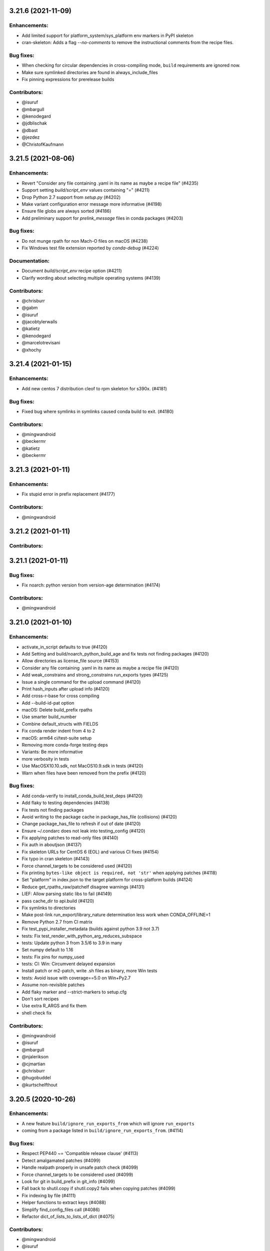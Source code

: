 .. current developments

3.21.6 (2021-11-09)
====================

Enhancements:
-------------

* Add limited support for platform_system/sys_platform env markers in PyPI skeleton
* cran-skeleton: Adds a flag `--no-comments` to remove the instructional comments from the recipe files.

Bug fixes:
----------

* When checking for circular dependencies in cross-compiling mode, ``build``
  requirements are ignored now.
* Make sure symlinked directories are found in always_include_files
* Fix pinning expressions for prerelease builds

Contributors:
-------------

* @isuruf
* @mbargull
* @kenodegard
* @jdblischak
* @dbast
* @jezdez
* @ChristofKaufmann


3.21.5 (2021-08-06)
====================

Enhancements:
-------------

* Revert "Consider any file containing .yaml in its name as maybe a recipe file" (#4235)
* Support setting `build/script_env` values containing "=" (#4211)
* Drop Python 2.7 support from `setup.py` (#4202)
* Make variant configuration error message more informative (#4198)
* Ensure file globs are always sorted (#4186)
* Add preliminary support for `prelink_message` files in conda packages (#4203)

Bug fixes:
----------

* Do not munge rpath for non Mach-O files on macOS (#4238)
* Fix Windows test file extension reported by `conda-debug` (#4224)

Documentation:
--------------

* Document `build/script_env` recipe option (#4211)
* Clarify wording about selecting multiple operating systems (#4139)

Contributors:
-------------

* @chrisburr
* @gabm
* @isuruf
* @jacobtylerwalls
* @katietz
* @kenodegard
* @marcelotrevisani
* @xhochy


3.21.4 (2021-01-15)
====================

Enhancements:
-------------

* Add new centos 7 distribution cleof to rpm skeleton for s390x.  (#4181)

Bug fixes:
----------

* Fixed bug where symlinks in symlinks caused conda build to exit.  (#4180)

Contributors:
-------------

* @mingwandroid
* @beckermr
* @katietz
* @beckermr


3.21.3 (2021-01-11)
====================

Enhancements:
-------------

* Fix stupid error in prefix replacement  (#4177)

Contributors:
-------------

* @mingwandroid


3.21.2 (2021-01-11)
====================

Contributors:
-------------



3.21.1 (2021-01-11)
====================

Bug fixes:
----------

* Fix noarch: python version from version-age determination  (#4174)

Contributors:
-------------

* @mingwandroid


3.21.0 (2021-01-10)
====================

Enhancements:
-------------

* activate_in_script defaults to true  (#4120)
* Add Setting and build/noarch_python_build_age and fix tests not finding packages  (#4120)
* Allow directories as license_file source  (#4153)
* Consider any file containing .yaml in its name as maybe a recipe file  (#4120)
* Add weak_constrains and strong_constrains run_exports types  (#4125)
* Issue a single command for the upload command  (#4120)
* Print hash_inputs after upload info  (#4120)
* Add cross-r-base for cross compiling
* Add --build-id-pat option
* macOS: Delete build_prefix rpaths
* Use smarter build_number
* Combine default_structs with FIELDS
* Fix conda render indent from 4 to 2
* macOS: arm64 ci/test-suite setup
* Removing more conda-forge testing deps
* Variants: Be more informative
* more verbosity in tests
* Use MacOSX10.10.sdk, not MacOS10.9.sdk in tests  (#4120)
* Warn when files have been removed from the prefix  (#4120)

Bug fixes:
----------

* Add conda-verify to install_conda_build_test_deps  (#4120)
* Add flaky to testing dependencies  (#4138)
* Fix tests not finding packages
* Avoid writing to the package cache in package_has_file (collisions)  (#4120)
* Change package_has_file to refresh if out of date  (#4120)
* Ensure ~/.condarc does not leak into testing_config  (#4120)
* Fix applying patches to read-only files  (#4140)
* Fix auth in aboutjson  (#4137)
* Fix skeleton URLs for CentOS 6 (EOL) and various CI fixes  (#4154)
* Fix typo in cran skeleton  (#4143)
* Force channel_targets to be considered used  (#4120)
* Fix printing ``bytes-like object is required, not 'str'`` when applying patches  (#4118)
* Set "platform" in index.json to the target platform for cross-platform builds  (#4124)
* Reduce get_rpaths_raw/patchelf disagree warnings  (#4131)
* LIEF: Allow parsing static libs to fail  (#4149)
* pass cache_dir to api.build  (#4120)
* Fix symlinks to directories
* Make post-link run_export/library_nature determination less work when CONDA_OFFLINE=1
* Remove Python 2.7 from CI matrix
* Fix test_pypi_installer_metadata (builds against python 3.9 not 3.7)
* tests: Fix test_render_with_python_arg_reduces_subspace
* tests: Update python 3 from 3.5/6 to 3.9 in many
* Set numpy default to 1.16
* tests: Fix pins for numpy_used
* tests: CI: Win: Circumvent delayed expansion
* Install patch or m2-patch, write .sh files as binary, more Win tests
* tests: Avoid issue with coverage==5.0 on Win+Py2.7
* Assume non-revisible patches
* Add flaky marker and --strict-markers to setup.cfg
* Don't sort recipes
* Use extra R_ARGS and fix them
* shell check fix

Contributors:
-------------

* @mingwandroid
* @isuruf
* @mbargull
* @njalerikson
* @cjmartian
* @chrisburr
* @hugobuddel
* @kurtschelfthout


3.20.5 (2020-10-26)
====================

Enhancements:
-------------

* A new feature ``build/ignore_run_exports_from`` which will ignore ``run_exports``
* coming from a package listed in ``build/ignore_run_exports_from``.  (#4114)

Bug fixes:
----------

* Respect PEP440 ~= 'Compatible release clause'  (#4113)
* Detect amalgamated patches  (#4099)
* Handle realpath properly in unsafe patch check  (#4099)
* Force channel_targets to be considered used  (#4099)
* Look for git in build_prefix in git_info  (#4099)
* Fall back to shutil.copy if shutil.copy2 fails when copying patches  (#4099)
* Fix indexing by file  (#4111)
* Helper functions to extract keys  (#4088)
* Simplify find_config_files call  (#4086)
* Refactor dict_of_lists_to_lists_of_dict  (#4075)

Contributors:
-------------

* @mingwandroid
* @isuruf
* @njalerikson
* @cjmartian
* @njalerikson


3.20.4 (2020-10-14)
====================

Enhancements:
-------------

* Make stats output more easily human-readable  (#4069)
* Prefer meta.yaml build/error_overlinking and error_overdepending  (#4074)
* Cleanup variant processing code  (#4075)
* Add --file option to indexing  (#4076)

Bug Fixes:

* Remove old rpath when loader_path is used  (#4080)
* Fix MACOSX_DEPLOYMENT_TARGET default for osx-arm64  (#4091)
* Rewrite apply_patch again  (#4092)
* Add a .* to conditional_regex  (#4092)

Contributors:
-------------

* @isuruf
* @njalerikson
* @cjmartian
* @mingwandroid


3.20.3 (2020-09-29)
====================

Enhancements:
-------------

* Use CONDA_PACKAGE_EXTENSIONS (#4053)
* raise runtimeerror instead of calling sys.exit (#4062)
* Refactor conda_build.build.get_all_replacements (#4055)

Bug fixes:
----------

* Do not clobber config argument in conda_build.build.build_tree (#4066)
* Use --dry-run to test that a patch applies. Fixes bug 4054 (#4067)
* Include target_platform in package build string hash (#4065)
* Fix post linking for SDKs with tapi-tbd-v4 (MacOS 11.0 and upwards) (#4048)

Contributors:
-------------



3.20.1 (2020-09-04)
====================

Enhancements:
-------------





Bug fixes:
----------

* Run bash with -e in outputs too #4033
* Add target to recognized fields in `outputs` #4034
* Various overlinking fixes for Windows #4036
* variants: remove hard-coded default path for CONDA_BUILD_SYSROOT

Deprecations:
-------------





Docs:
-----





Other:
------





Contributors:
-------------

* @mingwandroid
* @isuruf
* @mbargull


3.20.0 (2020-08-27)
====================

Enhancements:
-------------

* enable Python 3.8 on Azure Pipelines (#3841)
* which_package can be passed avoid_canonical_channel_name (#3952)
* make life easier (less shell exit-y) for those who source test scripts (#3952)
* move old host env instead of deleting it when `--keep-old-work` (#3952)
* convert info.d/*.yaml to info/*.json (#3952)
* allow manual specification of which binary files to prefix replace (#3952)
* filter out '.AppleDouble' folders from recipe searches (#3952)
* re-wrote apply_patch() to be more robust (#3952)
* many fixes for DSO post-processing (#3952, #3953)
* add support for (limited) tbd parsing (#3953)
* Make sure packages in current repo data w/ features have versions without features (#3957)
* Check all sysroot locations for DSOs (#3969)
* More helpful error message if an empty string is passed as the hash ('md5', 'sha1' or 'sha256' fields) (#3971)
* the ``GIT_DESCRIBE_HASH`` variable will be available regardless of whether the sources of the recipe have a git tag or not (#3982)
* add apple silicon support (#4004, #4015)
* set build_platform for aid in cross compiling (#4005)
* import macho on non apple system for cross compiling (#4025)
* Add ccache as a jinja 2 function (#4026)
* Improve cpan skeleton (#4026)
* Retry moving host prefix due to Windows file locking (#4026)
* Rename ccache method from mklink to sylinks (#4028)

Bug fixes:
----------

* conda_build.metadata: fixed typos in FIELDS (#3866)
* add spaces in CRAN templates (fixes #3943) (#3944)
* raise valid CalledProcessException in macho.otool (#3952)
* cache local_output_folder too for get_build_index (#3952)
* fix relocations when cross compiling (#3995)
* use host_platform instead of sys.platform to facilitate cross compiling (#3997)
* Fix parsing UnsatisfiableError from conda>=4.7.8 (#4001)
* allow packages to depend on themselves when cross compiling (#4011)
* set the correct SHLIB_EXT when cross compiling (#4013, #4021)
* inspect linkages with pyldd when not DLL/EXE files (#4019)
* Respect no_rewrite_stdout_env on Windows (#4026)
* Prefix replacement fixes (#4026)
* Use git am -3 when applying patches (#4026)
* Fix env_var=val assertion (#4026)
* Use exit /B from patch files (#4026)

Docs:
-----

* extend docs o generating the index (#3877)
* add details to documentation of run_constrained (#3878)
* remove documentation on bdist_conda and environment variables (#3879)
* update cli help information for conda index (#3931)
* Clarify how to install conda-build (#3976)
* Add note for local package install deps (#3980)
* Clarify multiple OS selection (#3984)
* add aarch64 selector to the docs (#4003)
* add docs on build_platform and arm64 (#4020)

Other:
------

* Enable s390x support (#3949, #4030)
* Add xfail test for non-utf-8 charsets (#3972)
* Improve testing on CI (#3987, #4017, #4027)
* Allow python=3.8 for pypi skeletons (#4014)


3.19.3 (2020-04-13)
====================

Bug fixes:
----------

* load log prior to calling warn method (#3925)
* test suite fixes and prefix replacement fixes (#3932)

Other:
------

* Enable ppc64 support (#3921)

Docs:
-----

* Update cli help information for conda index (#3931)

Contributors:
-------------

* @beenje
* @jjhelmus
* @mingwandroid


3.19.2 (2020-04-01)
====================

Bug fixes:
----------

* Show a warning instead of failing if a Mach-O file is prouduced by a build running on a platform other than macOS (#3912)
* Revert #3893, restores behavior of build/binary_has_prefix_files to that found in 3.18.12 (#3916)

Docs:
-----

* clarified 'deletes the build environment' in concepts/recipe.rst (#3901)

Contributors:
-------------

* @jjhelmus
* @timsnyder
* @chrisburr


3.19.1 (2020-03-17)
====================

Bug fixes:
----------

* Fix issues with PREFIX detection in Windows #3899

Other:
------

* Change the CI trigger #3904

Contributors:
-------------

* @mingwandroid
* @marcelotrevisani
* @jjhelmus


3.19.0 (2020-03-10)
====================

Enhancements:
-------------

* Keep python pinning in hashing if there is a space #3895
* ci launcher supporting python d shebangs on Windows #3894
* Allow build/binary_has_prefix_files to specify a list of files #3893

Bug fixes:
----------

* Use patchelf to set RPATH by default #3897

Contributors:
-------------

* @isuruf
* @jjhelmus
* @mingwandroid


3.18.12 (2020-03-02)
====================

* Keep python pinning in hashing if there is a space #3895	
* ci launcher supporting python d shebangs on Windows #3894	
* Allow build/binary_has_prefix_files to specify a list of files #3893	
* Use patchelf to set RPATH by default #3897
* Prevent non-atomic writes to repodata JSON files #3833
* Audited and updated all docs with formatting, grammar, and accuracy errors.
* Docs: Removed deprecated page on features
* Fixed issue where symlinks to files that do not exist break conda build #3840

Contributors:
-------------

* @bdice
* @beckermr
* @chrisburr
* @csoja
* @guidara
* @isuruf
* @jakirkham
* @jjhelmus
* @marcelotrevisani
* @mcg1969
* @mingwandroid
* @msarahan
* @rrigdon
* @saraedum
* @sscherfke
* @zeehio


3.18.11 (2019-11-01)
====================

* Update build.sh files of skeletons to be shellcheck clean including test to lint future updates. 
* Corrected documentation on subpackage test requirements.
* Do not move work dir to work/work/
* fixed a missing .lower() on two tar_xf related util functions
* Fix has_prefix detection for Windows.
* conda_build.inspect_pkg: optimise use of fnmatch
* Do not consider .ignore files when searching with ripgrep
* Remove N*N os.lstat calls in build_info_files_json_v1


Contributors:
-------------

* @msarahan
* @rrigdon
* @marcelotrevisani
* @rrigdon
* @soapy1
* @dbast
* @duncanmmacleod
* @beckermr
* @seanyen
* @AndrewAnnex
* @183amir
* @njzjz


3.18.10 (2019-10-14)
====================

Enhancements:
-------------

* Added the error message when an invalid pip dependency version expression is used
* Conda skeleton pypi quoting just `version`, `summary`` and `description` or attributes with special characters
* Set up CI Azure pipeline for Linux
* Update cran skeleton to match supported optional licenses for license file derivation.
* Migrate Unittests to PyTest
* Update script command on conda skeleton pypi to use `{{ PYTHON }} -m pip install . -vv`
* Add a warning when a received a file on `RECIPE_PATH`
* Refactored the skeletons/pypi.py get_package_metadata to be more modular
* added --suppress-variables switch to hide environment variables from console output

Bug fixes:
----------

* Fixed build of '.conda' packages enabled via 'conda config --set conda_build.pkg_format 2'
* Workaround for future deprecations of the SafeConfigParser and readfp of the same module.

Docs:
-----

* Remove bzip2 package from build toolkit description.

Other:
------


Contributors:
-------------

* @msarahan
* @jakirkham
* @marcelotrevisani
* @duncanmmacleod
* @kinow
* @saraedum
* @jjhelmus
* @rrigdon
* @mingwandroid
* @asford
* @timsnyder
* @mcg1969
* @kaitietz
* @stuarteberg
* @isuruf
* @dbast
* @Bezier89


3.18.9 (2019-07-23)
====================

Enhancements:
-------------

* add --use-channeldata argument to conda render/build.
* Extract the part in the skeletons pypi responsible to get the package metadata to a free function. 
* Creat unittests for the get_package_metadata (skeletons/pypi.py) and for the new functions.

Bug fixes:
----------

* Limit threads to 61 on Windows.
* Do not use channeldata for run_exports unless --use-channeldata specified.
* Finalize top-level metadata if not present as an output.

Docs:
-----

* Add 3.18.7 release notes

Other:
------

* Add disable_pip to FIELDS

Contributors:
-------------

* @rrigdon
* @jjhelmus
* @rrigdon
* @Bezier89
* @jakirkham
* @marcelotrevisani


3.18.8 (2019-07-18)
====================

Enhancements:
-------------

* license_file can optionally be a yaml list


Bug fixes:
----------

* fix readup of existing index.json in cache while extracting
* fix spurious post build errors/warning message
* merge channeldata from all urls


Contributors:
-------------

* @msarahan
* @rrigdon
* @jjhelmus
* @isuruf
* @ddamiani


3.18.7 (2019-07-09)
====================

Enhancements:
-------------

* Update authorship for 3.18.7
* Add note on single threading for indexing during build
* Add in fallback for run_exports when channeldata not available
* Make pins for current_repodata additive - always newest, and pins are additions to that
* Limit indexing in build to using one thread
* Speed up by allowing empty run_exports entries in channeldata be valid results
* Bump conda-package-handling to 1.3+
* Add test for run_exports without channeldata
* Fallback to file-based run_exports if channeldata has no results
* Add Mozilla as valid license family
* Add in fallback for run_exports when channeldata not available
* Updated tutorials and resource documentation


Bug fixes:
----------

* Flake8 and test fixes from pytest deprecations
* Fix in render.py::_read_specs_from_package
* Fix for pkg_loc
* Fix conda debug output being suppressed


Contributors:
-------------

* @msarahan
* @rrigdon
* @rrigdon
* @scopatz
* @mbargull
* @jakirkham
* @oleksandr-pavlyk



3.18.6 (2019-06-26)
====================

Enhancements:
-------------

* package sha256 sums are includex in index.html

Bug fixes:
----------

* fix bug where package filenames were not included in the index.html

Contributors:
-------------

* @rrigdon
* @jjhelmus


3.18.5 (2019-06-25)
====================

Bug fixes:
----------

* fix one more keyerror with missing timestamp data
* when indexing, allow .tar.bz2 files to use .conda cache, but not vice versa.  This acts as a sanity check on the .conda files.
* add build/rpaths_patcher to meta.yaml, to allow switching between lief and patchelf for binary mangling

Contributors:
-------------

* @mingwandroid
* @msarahan
* @csosborn


3.18.4 (2019-06-21)
====================

Enhancements:
-------------

* channeldata reworked a bit to try to capture any available run_exports for all versions available

Bug fixes:
----------

* make "timestamp" an optional field in conda index operations

Contributors:
-------------

* @msarahan


3.18.3 (2019-06-20)
====================

Enhancements:
-------------

* Make VS2017 default Visual Studio
* Add hook for customizing the behavior of conda render
* Drop `/usr` from CDT skeleton path
* Update cran skeleton to use m2w64 compilers for windows instead of toolchain.
  The linter is telling since long: Using toolchain directly in this manner is deprecated.

Bug fixes:
----------

* Update cran skeleton to not use toolchain for win
* fix package_has_file so it supports .conda files (use cph)
* fix package_has_file function for .conda format
* fix off-by-one path trimming in prefix_files
* disable overlinking checks when no files in the package have any shared library linkage
* try to avoid finalizing top-level metadata twice
* try to address permission errors on Appveyor and Azure by falling back to copy and warning (not erroring) if removing a file after copying fails
* reduce the files inspected/loaded for channeldata, so that indexing goes faster

Deprecations:
-------------

* The repodata2.json file is no longer created as part of indexing.  It was not used by anything.  It has been removed as an optimization.  Its purpose was to explore namespaces, and we'll bring its functionality back when we address that fully.

Contributors:
-------------

* @mingwandroid
* @msarahan
* @rrigdon
* @rrigdon
* @soapy1
* @mariusvniekerk
* @jakirkham
* @dbast
* @duncanmmacleod


3.18.2 (2019-05-26)
====================

Bug fixes:
----------

* speed up post-link checks
* fix activation not running during tests
* improve indexing to show status better, and fix bug where size/hashes were being mixed up between .tar.bz2 and .conda files

Contributors:
-------------

* @mingwandroid
* @msarahan
* @rrigdon


3.18.1 (2019-05-18)
====================

Enhancements:
-------------

* rearrange steps in index.py to optimize away unnecessary work
* restore parallel extract and hash in index operations

Contributors:
-------------

* @msarahan


3.18.0 (2019-05-17)
====================

Enhancements:
-------------
* Set R_USER environment variable when building R packages
* Make Centos 7 default cdt distribution for linux-aarch64
* Bump default python3 version to 3.7 for CI
* Build docs if any docs related file changes
* Add support for conda pkgv2 (.conda) format
* add creation of "current_repodata.json" - like repodata.json, but only has the newest version of each file
* change repodata layout to support .conda files.  They live under the "packages.conda" key and have similar subkeys to their .tar.bz2 counterparts.
* Always show display actions, regardless of verbosity level
* Ignore registry autorun for all cmd.exe invocations
* Relax default pinning on r-base for benefit of noarch R packages
* Make conda index produce repodata_from_packages.json{,.bz2} which contains unpatched metadata
* Use a shorter environment prefix when testing on unix-like platforms
* Prevent pip from clobbering conda installed python packages by populating .dist_info INSTALLER file


Bug fixes:
----------
* Allow build/missing_dso_whitelist section to be empty
* Make conda-debug honor custom channels passed using -c
* Do not attempt linkages inspection via lief if not installed
* Fix all lief related regressions brought in v3.17.x
* Fix ZeroDivisionError in ELF sections that have zero entries
* `binary_has_prefix_files` and `text_has_prefix_files` now override the automatically detected prefix replacement mode
* Handle special characters properly in pypi conda skeleton
* Build recipes in order of dependencies when passed to CB as directories
* Fix run_test script name for recipes with multiple outputs
* Fix recursion error with subpackages and build_id
* Avoid mutating global variable to fix tests on Windows
* Update CRAN license test case (replace r-ruchardet with r-udpipe)
* Update utils.filter_files to filter out generated .conda_trash files
* Replace stdlib glob with utils.glob. Latter supports recursion (**)


Docs:
-----
* Updated Sphinx theme to make notes and warnings more visible
* Added tutorial on building R-language packages using skeleton CRAN
* Add 37 to the list of valid values for CONDA_PY
* Corrected argparse rendering error
* Added tutorials section, reorganized content, and added a Windows tutorial
* Added Concepts section, removed extraneous content
* Added release notes section
* Reorganized sections
* Clarify to use 'where' on Windows and 'which' on Linux to inspect files in PATH
* Add RPATH information to compiler-tools documentation
* Improve the documentation on how to use the macOS SDK in build scripts.
* Document ``conda build purge-all``.
* Fix user-guide index
* Add example for meta.yaml
* Updated theme
* Reorganized conda-build topics, updated link-scripts

Contributors:
-------------

* @mingwandroid
* @msarahan
* @rrigdon
* @jjhelmus
* @nehaljwani
* @scopatz
* @Bezier89
* @rrigdon
* @isuruf
* @teake
* @jdblischak
* @bilderbuchi
* @soapy1
* @ESSS
* @tjd2002
* @tovrstra
* @chrisburr
* @katietz
* @hrzafer
* @zdog234
* @gabrielcnr
* @saraedum
* @uilianries
* @theultimate1
* @scw
* @spalmrot-tic


3.17.8 (2019-01-26)
====================

Bug fixes:
----------

* provide fallback from libarchive back to python tarfile handling for handling tarfiles containing symlinks on windows

Other:
------

* Rever support added for releasing conda-build

Contributors:
-------------

* @msarahan
* @jjhelmus
* @scopatz
* @rrigdon
* @ax3l
* @rrigdon


2019-01-16 3.17.7
-----------------

Bug fixes:
----------

* respect context.offline setting  #3328
* don't write bytecode when building noarch: python packages  #3330
* escape path separator in repl  #3336
* remove deprecated sudo statement from travis CI configuration  #3338
* fix running of test scripts in outputs  #3343
* allow overriding one key of zip_keys as long as length of group agrees  #3344
* fix compatibility with conda 4.6.0+  #3346
* update centos 7 skeleton (CDT) URL  #3350

Contributors:
-------------

* @iainsgillis
* @isuruf
* @jjhelmus
* @nsoranzo
* @msarahan
* @qwhelan


2018-12-19 3.17.6
-----------------

Bug fixes:
----------

* don't raise when recipe text can't be extracted if manual build string is already set  #3326

Contributors:
-------------

* @msarahan


2018-12-14 3.17.5
-----------------

Bug fixes:
----------

* fix pip build isolation / fix absence of "falsey" env vars.  Ignore only if empty string or None.  #3319
* pass-through VS20XYINSTALLDIR var (used by intel compiler to locate VS2017 installation)  #3322

Contributors:
-------------

* @jjhelmus
* @msarahan


2018-12-12 3.17.4
-----------------

Bug fixes:
----------

* fix python-3 only JSON decode error handling (make py27 compatible)  #3307
* fix too much caching in getting used vars from meta.yaml leading to inaccurate hash contents  #3311
* fix merge of build/host not being recognized before an rm_rf call utilized that info  #3311

Contributors:
-------------

* @Lnaden
* @msarahan


2018-12-11 3.17.3
-----------------

Bug fixes:
----------

* ignore non-native binaries in lief for now.  Cross-platform inspection still theoretically possible using subdir parameter.  #3306

Contributors:
-------------

* @msarahanl


2018-12-11 3.17.2
-----------------

Bug fixes:
----------

* fix to ignore unsatisfiable pin_compatible calls for packages in other outputs  #3277
* add license files to CRAN recipes generated by conda skeleton  #3284
* restrict py-lief to running on linux/macos only for now  #3291,
* fix lief operation on files that are missing dynamic section (e.g. go binaries)  #3292
* expand instructions on how to setup a dev env for conda-build  #3296
* fix file= keyword being passed to a logger call #3298
* add test for standalone DLLs with py-lief, don't error out on them  #3301
* rename windows build script runner to avoid confusion with existing bld.bat files in root dir  #3303
* fix file URL handling on Windows  #3303
* use conda's download function rather than requests directly, so that conda's proxy settings are respected  #3303
* silence patch output when output verbosity is False  #3305

Contributors:
-------------

* @bergtholdt
* @dsludwig
* @jdblischak
* @msarahan
* @nehaljwani
* @sodre


2018-12-04 3.17.1
------------------

Bug fixes:
----------

* omit LIEF depedency on Windows until it is better tested #3288
* activate host environment #3288
* allow calls to nm to fail #3290

Contributors:
-------------

* @jjhelmus
* @msarahan
* @nehaljwani


3.17.0 (2018-11-28)
====================

Enhancements:
-------------

* tell pip to not go find things on PyPI (turn off downloading)  #3109
* new "conda debug" command for creating build/host or test envs for working on recipes  #3237
* new package check: "overdepending" - warns or errors out when your run dependencies include unnecessary shared library packages  #3237
* utilize LIEF for analyzing shared object data, extending capabilities beyond pyldd  #3237

Bug fixes:
----------

* avoid discarding build string during pin_run_as_build and ensure_valid_spec  #3264
* fix conda index's handling of packages where 'depends' key doesn't exist  #3270
* fix bad inversion assumption about pip's PIP_NO_DEPENDENCIES setting  #3271
* fix regex to allow for whitespace after hyphens in outputs section  #3274, #3275
* handle unicode decode fails in output rewriting  #3279
* fix merge of repodata patches that have keys that don't exist in repo  #3280

Contributors:
-------------

* @bergtholdt
* @isuruf
* @minrk
* @msarahan
* @mingwandroid
* @nehaljwani


3.16.3 (2018-11-21)
====================

Enhancements:
-------------

* rewrite long prefix paths as $PREFIX, etc. for more readable build logs  #3258
* make the --output-folder switch configurable in condarc  #3265
* make the --long-test-prefix switch configurable in condarc, fix logic error with that argument  #3266

Bug fixes:
----------

* improve robustness of indexing in face of corrupt package data #3238
* change timeouts to 900 instead of 90  #3239
* add activation to wheel bundling script  #3240
* fix PermissionError import from utils, undefined on py2.7  #3247
* fix outputs with custom build string getting hash incorrectly  #3250
* fix tests not being run on windows  #3257

Contributors:
-------------

* @Bezier89
* @gabm
* @isuruf
* @minrk
* @msarahan
* @teake
* @tomashek
* @tschoonj


3.16.2 (2018-10-29)
====================

Bug fixes:
----------

* Remove noarch binary file check (do this in conda-verify instead)  #3212
* Fix utf-8 conversion of check_output_env  #3213
* fix thread count when indexing causing oversubscription  #3217
* fix behavior of try_acquire_locks during lock contention  #3224
* fix test env creation improperly prioritizing local channel  #3229
* don't check for error when removing conda-init (in conda recipe for this repo)  #3230
* add r-impl to R package template generator  #3232
* fix creation of unix and win shell script files for noarch packages  #3236
* fix path of python interpreter used for noarch packages being tested on win, when created on linux/mac  #3236

Contributors:
-------------

* @alexandersturm
* @Bezier89
* @dsludwig
* @mandeep
* @mingwandroid
* @msarahan
* @rchateauneu
* @soapy1


3.16.1 (2018-10-12)
====================

Enhancements:
-------------

* expand ~ in source paths  #3206
* Use binsort when available to sort file list in tar archives, to optimize compressibility  #3210
* allow meta.yaml's build/rpaths key to function on macOS, not just linux  #3206

Bug fixes:
----------

* improve docs on behavior of channel arguments  #3197
* remove mention in docs about building .RPM and .DEB files.  #3199
* fix dist-info errors where dist-info files didn't match the package name  #3206
* fix some hard-coded .tar.bz2 references, to support other compression formats more readily  #3206
* batch calls to compiling .pyc files to avoid problems with maximum command length  #3206
* use ensure_list in processing files to be extracted  #3210
* fix KeyError that happened when a jinja2 rendering error occurred, which hid the rendering error  3211

Contributors:
-------------

* @mingwandroid
* @msarahan
* @stas00
* @teake


3.16.0 (2018-10-05)
====================

Enhancements:
-------------

* incorporate libarchive to support more compression formats (adds libarchive as a package dep)  #3163
* add build/ignore_verify_codes key to allow recipes to ignore specific conda-verify error codes  #3179

Bug fixes:
----------

* fix JSON string encoding error in index cache reading  #3156
* restore --variants CLI flag for specifying variants  #3168
* handle empty build section in output  #3175
* add mro-base_impl as something that causes mro build strings  #3163
* fix skeleton PyPI inappropriately dropping package case (needed for URLs)  #3163
* fix packages from earlier loops with multiple outputs being removed prior to later loops  #3185
* fix conda-index not removing entries from index that no longer exist on disk  #3186 #3188
* clean up tempfiles after indexing  #3187
* fix indexing of specific subdirs  #3190
* fix pypi skeleton when python constraint has no operator  #3191
* fix issues testing packages and recipe folders when done separately from build  #3192
* fix source looking for patches in wrong folder when dealing with outputs  #3194

Contributors:
-------------

* @dpryan79
* @gabm
* @mbargull
* @mingwandroid
* @msarahan
* @nehaljwani


3.15.1 (2018-09-18)
====================

Bug fixes:
----------

* sort "removed" fns in index repodata.json  #3154
* fix deps being merged instead of clobbered  #3154
* Handle corrupt packages during indexing better  #3154

Contributors:
-------------

* @msarahan


3.15.0 (2018-09-17)
====================

Enhancements:
-------------

* add CLI flag (--strict-verify) to allow erroring out when conda-verify fails a package  #3135
* output text stating that the license file has been successfully found and included with a package  #3152

Bug fixes:
----------

* allow channel auth when checking if a package is built  #3133
* If local git cache can't be updated, delete it and barf (for user to re-run)  #3136
* clean up duplicate pip requirements produced by skeleton  #3138
* replace recipe_log.txt file with recipe_log.json file (for passing recipe history along with package)  #3139
* fix decoding to str before passing package contents to JSON loading  #3140
* fix loss of "removed" section of index with every other indexing operation  #3144
* fix update_index used in tests to index channel, not subdir  #3145
* fix ELF sections not included in memory image of process being loaded by pyldd and giving misleading results  #3148
* fix index operations outputting debug log messages  #3151
* fix private channels showing 404 errors during test phase  #3153

Contributors:
-------------

* @Bezier89
* @gabm
* @jakirkham
* @jjhelmus
* @kalefranz
* @msarahan
* @stuarteberg
* @teake


3.14.4 (2018-09-11)
====================

Bug fixes:
----------

* fix recipe_log.txt not being filtered from info/files  #3134

Contributors:
-------------

* @msarahan


3.14.3 (2018-09-11)
====================

Enhancements:
-------------

* add support for index patch instructions as tarballs containing subdirs  #3129
* add progress bars for indexing (using tqdm)  #3130

Bug fixes:
----------

* fix log messages being deduplicated too much  #3130
* handle permission errors with moving files in indexing more gracefully  #3132

Contributors:
-------------

* @msarahan


3.14.2 (2018-09-07)
====================

Enhancements:
-------------

* add support for a "recipe log" file.  This will be used at Anaconda to capture the commit activity of a given recipe, which will be published in the RSS feed.  #3123

Bug fixes:
----------

* fix indexing of noarch subdir as done by conda-forge  #3120
* decode cached index files to utf-8 before reading JSON  #3121
* try to address unicode problems in run_exports handling  #3121
* skip over index metadata files when they are not present in a package  #3125

Contributors:
-------------

* @msarahan


3.14.1 (2018-09-06)
====================

Bug fixes:
----------

* detect and fall back to old update_index behavior (new is channel-wide; old is specific subdir)  #3117
* fix CONDA_BUILD_STATE not being set when load_setup_py_data gets run  #3117
* fix channel_name as CLI argument for conda index.  It can't be positional.  #3318

Contributors:
-------------

* @msarahan


3.14.0 (2018-09-04)
====================

Enhancements:
-------------

* refactor indexing to cache more efficiently  #3091
* add ``tags``, ``identifiers``, and ``keywords`` to about section.  Tie them into channeldata.json.  #3091
* filter .la files from packages by default  #3102
* memoize read_meta_file  #3108

Bug fixes:
----------

* fix --check for optionally iterable fields  #3098
* fix permission problems prior to fixing shebangs  #3101
* do not disable pip's cache directory.  Redirect it instead.  #3104
* fix usage of config in load_setup_py_data  #3110
* show logger message when default numpy is used, to communicate what's happening to the user  #3110

Other:
------

* drop python 3.4, add 3.6, 3.7 to skeleton pypi  #3103

Contributors:
-------------

* @jjhelmus
* @kalefranz
* @msarahan
* @nehaljwani
* @nsoranzo
* @ocefpaf
* @teake


3.13.0 (2018-08-20)
====================

Enhancements:
-------------

* add run_exports and aggregated post-install metadata indexing outputs  #3060
* allow whitelisting runpath entries  #3072
* consider ``*_compiler_version`` entries when looping over variants (allow ``*_compiler_version`` to be a used variable that affects the hash)  #3084

Bug fixes:
----------

* fix cached git info for variants  #3082
* fix linux temporary channel not being added at test time, leaving package unresolvable  #3088

Contributors:
-------------

* @msarahan
* @teake


3.12.1 (2018-08-06)
====================

Enhancements:
-------------

* add the "extra" field of a package's meta.yaml file into the output package's info/about.json file  #3048
* add option to omit local channel in is_package_build (used by c3i)  #3051
* add pip env vars to prevent it from pulling in external dependencies when used in build scripts  #3053

Bug fixes:
----------

* fix local channel always being top priority.  Allow user-defined channel orders where local is lower than remotes.  #3049
* Fix conda-verify import error warning showing up in --output text  #3052
* fix RPM skeleton test (point to newer CentOS repo) #3054
* fix test/files and test/source_files looking in the wrong place for info/recipe/parent contents (subpackages)  #3061

Contributors:
-------------

* @Bezier89
* @jakirkham
* @mikecormier
* @mingwandroid
* @msarahan


3.12.0 (2018-07-24)
====================

Enhancements:
-------------

* Allow user-specified channels to come ahead of local channel  #3038
* Add schema for outputs section in FIELDS; provide method for getting rendered recipe text (to support conda-verify)  #3041
* Enable conda-verify by default when it is importable, but only print warnings by default, instead of exiting  #3042
* Add --label CLI argument to allow specifying label for uploading packages to  #3043

Bug fixes:
----------

* fix apply_selectors, leading to excessive detection of used variables  #3040

Contributors:
-------------

* @CJ-Wright
* @msarahan
* @speleo3


3.11.0 (2018-07-20)
====================

Bug fixes:
----------

* improve environment marker support for pypi skeleton  #2972
* apply selectors before checking requirements, to better understand per-platform used vars  #2973
* Handle conda UnsatisfiableError causing packages to be moved to broken folder without tests actually being run on them  #2974 #2975
* use tempfiles when writing index to reduce risk of corrupt index  #2978
* handle conda index recipe info for older versions of conda-build  #2979
* allow empty missing_dso_whitelist in build section  #2983
* fix host_reqs referring to a detached list, leading to requirements/host not being modified by run_exports  #2987
* fix for bypassing MITM proxies based on SSL_NO_VERIFY env var  #2991
* add missing_dso_whitelist to FIELDS  #2994
* Don't skip logic in pyldd based on CB verbosity (--quiet)  #2999
* Convert empty git refs to HEAD, so that git_url behavior is more predictable  #3003
* set NPY_DISTUTILS_APPEND_FLAGS=1 so the compiler package flags are respected  #3015
* fix script file renaming when converting package from win to unix  #3014
* allow fn to be omitted when using multiple url sources  #3021
* fix default config settings being shared across Config instances  #3022
* force text interpretation of CRAN DESCRIPTION files  #3020
* fix is_no_link to honor patterns  #3023
* fix test/requires being ignored when --no-copy-test-source-files is specified  #3027
* fix up dependencies in CRAN skeleton output  #3030 #3032


Enhancements:
-------------

* change skeleton pypi to generate recipes that use pip for install step.  Remove description.  #2972
* Set environment variable to disable pip environment isolation to prevent problems  #2972
* support multiple exclusive_config_files  #3022


Docs:
-----

* Fix search order for conda_build_config.yaml  #3029


Contributors:
-------------

* @isuruf
* @j-hartshorn
* @kalefranz
* @mandeep
* @mbargull
* @mcg1969
* @mingwandroid
* @minrk
* @msarahan
* @nehaljwani
* @ocefpaf
* @tjd2002


3.10.9 (2018-06-15)
====================

Miscellany:
-----------

* docs are moving from the conda-docs repo into conda-build (splitting off from conda docs in general)

Bug fixes:
----------

* fix re.escape usage for Python <3.3 #2970

Contributors:
-------------
* @mbargull
* @msarahan


3.10.8 (2018-06-12)
====================

Bug fixes:
----------
* clean up license field for pypi skeleton  #2938
* fix regex to match requirements with trailing spaces  #2948
* Check for dash in text with variants  #2949
* do not check in build prefix for overlinking when merging build and host  #2950
* utils.glob: remove unnecessary normcas, fix test_expand_globs  #2952
* add missing "build" fields in FIELDS schema thing  #2962

Contributors:
-------------

* @isuruf
* @mariusvniekerk
* @mbargull
* @mingwandroid


3.10.7 (2018-06-01)
====================

Enhancements:
-------------

* replace glob2 by glob for py3 (speed improvement)  #2937

Bug fixes:
----------

* Fix folder copying in test/files  #2941

Contributors:
-------------

* @mbargull
* @msarahan


3.10.6 (2018-05-31)
====================

Enhancements:
-------------

* several rendering speed improvements #2925

Bug fixes:
----------
* add regression test for #2912       #2914
* fix a file handle not being closed  #2915
* fix an incorrect syntax RuntimeError  #2920
* fix custom compiler languages not being possible  #2927
* fix OS vars not correctly respecting test prefix; add test  #2932
* fix incorrect python versions showing up in test phase paths (SP_DIR)  #2932
* fix test/files functionality for outputs; add test  #2934

Contributors:
-------------

* @mbargull
* @msarahan
* @nicoddemus
* @rainwoodman
* @sodre
* @tomashek


3.10.5 (2018-05-23)
====================

Enhancements:
-------------

* allow '*' as an ignore_run_exports value to ignore all run_exports  #2907

Bug fixes:
----------

* fix handling of empty run and test requirements  #2908
* fix trailing zeroes in version numbers getting lost by yaml interpreting things as floats  #2909
* fix regression in host prefix showing up in the test phase, leading to files/executables not being where they should be  #2910
* fix handling of not-yet-available requirements  #2912
* fix get_value with default keyword not respecting that user-specified default  #2912

Contributors:
-------------

* @msarahan


3.10.4 (2018-05-20)
====================

Bug fixes:
----------

* fix import tests being run multiple times  #2892
* add creative commons as a license family (used to be classified OTHER)  #2893
* handle empty packages in checks for duplicated files across subpackages  #2894
* set PYTHON and other language path vars based on presence in build/host reqs, rather than binary file in either env.  Allows usage of PYTHON and friends in meta.yaml vars.  #2895
* fix entry points incorrecty pointing at build prefix (instead of host), leading to prefix replacement failing  #2895
* fix merge_build_host functionality.  Adding an empty host section now forces build and host to be split.  #2896

Contributors:
-------------

* @msarahan
* @scopatz


2018-05-17 3.10.3:

Enhancements:
-------------

* --skip-existing applies to outputs, not just whole collections of packages.  Individual outputs that are already built will be skipped.  #2889
* add output of hash contents to what gets printed with conda render (not with --output)

Bug fixes:
----------

* fix conda pypi skeleton checking for '~' in None values  #2880
* add /B to win exits, so that erroring out of tests does not close out of outer shells  #2881
* ensure that merge_build_host is updated correctly for each output #2882
* Remove several env vars from being recorded in about.json, over concerns for GDPR compliance #2883
* remove parent_recipe entry from recipes when recording meta.yaml for output packages, to avoid confusion over used variables #2886
* xfail get_installed_version for new conda and test_build_with_activate_does_activate when PATH is too long  #2889
* change os.rename to shutil.move so that there is a copy fallback  #2889
* fix mutability of config objects passed to test causing bizarre states of variants
* fix win style slashes in paths.json and ``files`` that broke things when converting a win package to unix #2891

Contributors:
-------------

* @mingwandroid
* @msarahan


2018-05-08 3.10.2:

Bug fixes:
----------

* fix downstream test not using channel list; fix exact specs in downstream testing  #2864
* add deprecation notice for msvc_compiler key in meta.yaml.  Explain its incompatibility with variants.  #2868
* set default cran mirror  #2868
* disallow merging of build and host prefixes when host_subdir != build_subdir  #2876

Contributors:
-------------

* @msarahan


2018-05-01 3.10.1:

Bug fixes:
----------

* fix handling of downstream testing when downstreams don't exist yet (e.g. bootstrapping)  #2860
* fix handling of downstream testing in tandem with --output-dir or --croot (add locations as file:// urls)  #2860
* fix improperly escaped entries in cran template.  Clean up unnecessary changes.  #2861

Contributors:
-------------

* @mingwandroid
* @msarahan


2018-05-01 3.10.0:

Enhancements:
-------------

* Warn user about path conflicts during environment building for test phase  #2843
* Add conda 4.6 compatibility   #2844
* **remove conda 4.2 and earlier compatibility**  #2845
* add info to merge/copy source subdir error  #2858
* Add setup for Air Speed Velocity benchmarking  #2859

Bug fixes:
----------

* fix python handling when python is a tuple (inner python looping)  #2854
* fix python not looping in inner packages when top-level doesn't use it.  Fix zip_keys handling. #2856

Contributors:
-------------

* @kalefranz
* @msarahan


2018-04-27 3.9.2:

Enhancements:
-------------

* Optimizations to rendering to speed up dealing with lots of recipes  #2838 #2848

Bug fixes:
----------

* include ``folder`` as a field in ``source`` for linting purposes  #2837
* remove merging of constraints.  Keep only the clobbering of groups of constraints by exact constraints (of which you can have only one)  #2839
* ensure u+w permissions before calling install_name_tool  #2840
* remove conversion of dash to underscore in pin_run_as_build  #2842

Contributors:
-------------

* @jakirkham
* @mingwandroid
* @msarahan


2018-04-24 3.9.1:

Bug fixes:
----------

* Revert #2831 (add license file for R packages from CRAN) due to incompatibility with package layout in defaults
* handle OrderedDict dumping to yaml better; further work on preserving dict key order in config yaml files  #2834
* consolidate cran default repo settings, respect variant setting better.  #2836
* Add conda-build/skeleton_config_yaml key to condarc to control which conda_build_config.yaml should be used to find the cran_mirror setting.  #2836
* Change default cran mirror from mran to cran.  #2836

Contributors:
-------------

* @mingwandroid
* @msarahan

2018-04-24 3.9.0:

Enhancements:
-------------

* Add new key in test section, ``downstreams`` that accepts a list of package specs to test after the current package is built  #2823
* work to prevent unsafe paths in tarballs that would affect paths outside of the work dir  #2822
* simplify all constraints for a given package name to a single constraint that represents the tightest combination of them all  #2694

Bug fixes:
----------

* fix a misnamed cran skeleton key  #2817
* Remove unused index command in rendering path  #2818
* fix loss of ordering when using recipe_append  #2825
* fix usage of dict for default pin_run_as_build data structure.  Losing ordering created noise down the line for Conda-Forge.  #2830
* fix selector regex being too greedy; reporting wrong used vars  #2832

Contributors:
-------------

* @ceball
* @isuruf
* @jamesabbott
* @jdblischak
* @mingwandroid
* @msarahan

2018-04-16 3.8.1:

Bug fixes:
----------

* fix shebang rewriting so that it only touches python[w]? shebangs  #2786
* fix a regression in ignoring python as a build-only dep being "used" and becoming a loop var #2799
* improve config log warning  #2801
* skip, but warn about failures in pyldd  #2802
* fix whitespace in multi-line help strings  #2808
* fix variables in compound selectors not getting detected as "used"  #2814

Contributors:
-------------

* @bjlittle
* @jbcrail
* @mingwandroid
* @msarahan


2018-03-30 3.8.0:

Enhancements:
-------------

* Add new jinja2 function, resolved_packages, that can be used to pin run or
  test requirements to indirect dependencies as well as direct dependencies  #2715

Bug fixes:
----------

* Fix R/Rscript mixup that broke usage of R env var  #2782
* Improve error message when additional modules are needed in root env in order to render a recipe  #2784
* Fix handling of FEATURE_NOARCH, which was adding specs that conda's solver didn't understand  #2787
* allow license_file to be found in either source root or recipe root (common point of confusion)  #2792
* fix disable_pip removing setuptools even when it was an explicit dependency.
  This was due to conda changing its string representation of MatchSpecs, and
  our regex didn't take that into account. #2793

Contributors:
-------------

* @183amir
* @msarahan


2018-03-22 3.7.2:

Enhancements:
-------------

* add runpath handling to pyldd  #2768
* add lgtm.com configuration  #2772

Bug fixes:
----------

* fix language issues with finding directory size on windows #2749 #2766  #2760
* ignore non-rendered jinja2 errors when indexing packages  #2756
* fix cran skeleton argparse errors when version flag not provided  #2751 #2759
* fix exact pinning in subpackages raising errors due to non-final output data conflicting with final top-level data  #2763
* skip test_preferred_env until conda more fully implements it  #2722
* Don't run mk_relative_osx on linux DSO's  #2768
* use Rscript to run R tests, so that console output is shown more clearly.  Only add r-base spec if neither r-base nor mro-base are already in deps.  #2764
* don't filter out .gitignore and .gitmodules when packaging  #2774
* fix pin_* regex that was erroneously picking up wrong usages  #2775

Contributors:
-------------

* @bilderbuchi
* @kfranz
* @m-rossi
* @mingwandroid
* @msarahan
* @wikiped


2018-03-08 3.7.1:

Enhancements:
-------------

* Enable glob2.fnmatch for shared library whitelists.  Add more Frameworks to whitelist on Mac.  #2732

Bug fixes:
----------

* Squelch yaml ScannerError when building index can't read meta.yaml in package  #2740
* Fix & simplify "hoisting" of source folders up one level  #2741
* Fix build number not getting inherited from top-level metadata  #2742
* Allow output creation environment for wheels to be activated  #2744
* Fix selector regex for finding "used" variables; was finding too much across lines.  #2745
* Ignore empty config files (don't error out on them)  #2746

Contributors:
-------------

* @mingwandroid
* @msarahan
* @neok-m4700


2018-03-05 3.7.0:

Enhancements:
-------------

* raise ValueError when pin_subpackage is used, but no matching output is found  #2720
* Add new optional CLI argument, --extra-deps, to add test-time dependencies dynamically when splitting build and test phases (can't apply variants when phases are split)  #2724

Bug fixes:
----------

* fix cran skeleton py2 invalid list copy syntax  #2720
* reconfigure TravisCI to test against conda master  #2720
* fix inaccurately raised problems with pin_subpackage  #2720
* coerce boolean values in conda_build_config.yaml to booleans (value.lower() == "true")  #2723
* change r skeleton cran test to a different package (nmf -> acs); nmf got removed
* fix selectors being applied before variable detection, leading to variables in selectors never being detected  #2723
* add filesize calculation to converted script files  #2727

Contributors:
-------------

* @mandeep
* @msarahan


2018-02-28 3.6.0:

Enhancements:
-------------

* Allow per-output {pre,post}-{un,}link scripts  #2712
* support mro as part of the build string  #2711
* improve interpreter guessing for running output packaging scripts  #2709
* improve library overlinkage check, add support for whitelists of always-ok
  libraries to ignore. #2708
* add support for noarch: generic recipes in cran skeleton generator
* add support for using Rtools on windows when building a package from source
* add support for binary repackaging of CRAN/MRAN artifacts
* add support for cran recipes from source tarballs
* template cran_mirror variable in generated cran output recipes. This allows
  CRAN and MRAN to easily be switched out. Default is MRAN.  #2710

Bug fixes:
----------

* Reverse build/host activation order, to give build executables higher
  priority. Necessary to support proper R packaging. Includes better errors for
  empty packages caused by build env python being used to install python
  packages. #2686
* Fix test scripts from subpackage outputs not being detected  #2703
* Fix sha in scripts in conversion from linux to windows packages (was not
  correctly handling hashbang addition/removal). #2713
* Speed up stat gathering, restrict it more to only build, packaging, and test
  steps (not arbitrary subprocess calls) #2714
* Check for incomplete files when inspecting links. Some files that looked like
  ELF files, but weren't, would trip up pyldd and kill the build.  #2718

Contributors:
-------------

* @jjhelmus
* @MatthieuDartiailh
* @mingwandroid
* @msarahan


2018-02-22 3.5.1:

Enhancements:
-------------

* Add relative path support for load_setup_py_data jinja2 function  #2700

Bug fixes:
----------

* fix hoisting of archives containing folders named same as top-level folder.  These subfolders were being removed inappropriately.  #2692
* Fall back gracefully when psutil fails to import.  Disk and total time stats still available; memory and CPU time are not when psutil is unavailable.  #2693
* Fix directory size computation not being recursive, use scandir for walk operations on py27  #2699

Contributors:
-------------

* @mariusvniekerk
* @msarahan


2018-02-20 3.5.0:

Enhancements:
-------------

* Print resource statistics for each step, as well as whole.  CPU time, memory usage, disk usage.  #2685
* Record resource statistics to JSON file when ``--stats-file <output_file_path>`` argument is provided  #2685

Bug fixes:
----------

* save complete parent recipe in info/recipe/parent for packages that are only outputs of a top-level package  #2687

Contributors:
-------------

* @msarahan


2018-02-15 3.4.2:

Enhancements:
-------------

* allow trimming of skipped metadata in rendering to be optional (for sake of
  conda-forge rendering readme's on platforms that are skipped) #2680
* rename the build prefix prior to the test phase. This will precipitate
  failures when packages embed paths to the build prefix, which conda does not
  replace at install time. Fixing these instances is specific enough to packages
  that we do not attempt to handle it in conda-build. #2681
* add conda_interface.get_install_version function that facilitates checking if
  a pkg is in an env, and if so, what its version is #2682

Bug fixes:
----------

* use lookaheads in extraction regexes to avoid capturing unwanted text  #2679

Contributors:
-------------

* @msarahan


2018-02-08 3.4.1:

Bug fixes:
----------

* fix interpretation of zip_keys when testing pkgs (ignore empty values)  #2673

Contributors:
-------------

* @msarahan


2018-01-31 3.4.0:

Enhancements:
-------------

* implement "--exclusive-config-file" CLI flag to render & build. This file
  bypasses detection of config files in $HOME and cwd, but respects any config
  files in recipe folders. #2661
* Activate output scripts in meta.yaml ( #2667 ), but only when:
  * output has a build/script entry
  * output uses ``{{ compiler() }}`` jinja2 function in its requirements AND output extension is either .sh or .bat
  * output has ``build/activate_in_script`` key in meta.yaml set to a truthy value AND output extension is either .sh or .bat

Bug fixes:
----------

* fix AttributeError in overlinking check  #2650 #2651
* reorder mmap operations to fix problem with WSL  #2655
* fix numpy detection as "used" variable when using pin_compatible jinja2  #2659
* silence conda KeyError warnings when indexing legacy packages that don't have newer metadata files  #2656
* replace "which" with "type -P" in conda-build's internal recipe.  This avoids issues on PowerPC and with long paths.  #2664
* Error out when version computation fails in conda-build's setup.py. This will
  help prevent conda-build packages going out without valid internal versions
  being recorded (for example, when git is not installed on a build worker).
  #2665
* ignore tarcheck errors for files in the info folder that don't appear in info/files file.  Fixes inclusion of arbitrarily named readme files.  #2668
* clean up host prefix in between skeletons when using pypi's --recursive mode.  Conda otherwise throws errors on the 2nd recipe.  #2669

Contributors:
-------------

* @kfranz
* @mingwandroid
* @msarahan
* @nehaljwani
* @neok-m4700
* @steamelephant


2018-01-23 3.3.0:

Enhancements:
-------------

* Issue template created for github repo  #2632
* Detect overlinking (usage of libraries that are not present in listed dependencies).
  Warn by default.  Error out with --error-overlinking flag.  Conda-build 4.0 will
  error by default.  #2635 #2647

Bug fixes:
----------

* fix merge_build_host to always be used in CRAN skeletons  #2635
* fix macho filename attribute error  #2641
* reorder search through files for compatibility bounds for speed  #2638
* cache used vars based also on recipe path, to avoid overly caching results  #2643
* normalize slashes in file glob lists for explicit output file lists  #2644
* silence conda 4.4 better when using quiet operations, such as --output  #2645
* fix pypi_url not affecting the url of the actual skeleton output from conda skeleton pypi  #2646
* fix overly broad string matching of "None" that caused problems where None may appear
  as part of a string in meta.yaml  #2649

Contributors:
-------------

* @csoja
* @mingwandroid
* @msarahan
* @nehaljwani
* @neok-m4700


2018-01-12 3.2.2:

Enhancements:
-------------

* Add CLI flag (--merge-build-host) to restore pre-3.1.4 behavior with merging build and host envs  #26260

Bug fixes:
----------

* Check recipe/metadata skip status in more places, rather than strictly at the top-level  #2617
* fix unnecessary conforming of zip keys when distributing variants  #2618
* fix matching of unrendered output names when matching rendered names  #2618
* fix matching of partial (only used parts) of variants when lining up subpackages  #2618
* fix handling of outputs with same name as top level when considering used vars  #2618
* exclude top-level run_exports from applying to all outputs  #2618
* Fix linking compiler runtimes from build to host prefix (was broken by build/host prefix split in 3.1.4)  #2621
* Fix logic errors around merging build/host envs  #2623
* fix run_exports in outputs being overwritten  #2623

Contributors:
-------------

* @jjhelmus
* @mingwandroid
* @msarahan


2018-01-02 3.2.1:

Enhancements:
-------------

* Improve "BUILD" environment variable value (especially on powerpc)  #2615
* Implement CentOS 7 ppc64le distro for conda skeleton rpm  #2615
* Improve handling of outputs that use the build/skip key to skip building  #2616

Bug fixes:
----------

* Don't loop in all zipped keys when collecting used vars.  Leave it to consumers to decide what to do.  #2612
* Fix run_exports using pin_subpackage not applying versioning for the implicit top-level output  #2613
* Fix run_exports not applying to build-time environment creation for top-level recipe (as opposed to outputs)  #2613
* Fix CRAN skeleton to better use host/build envs appropriately  #2614
* fix outputs not loading hash input info from files at test time correctly, leading to incorrect hashes and unresolved packages.  #2616

Contributors:
-------------

* @mingwandroid
* @msarahan


2017-12-21 3.2.0:

This release bumps the minor version to reflect the change in splitting the
build and host folders originally introduced by 3.1.4. That change has proven to
be disruptive to many users, and we felt it necessary to bump a minor version to
indicate that people should pay attention to this change. There's more info in
our docs at
https://conda.io/docs/user-guide/tasks/build-packages/define-metadata.html#host

Enhancements:
-------------

* Add log messages for each source of variants, so that you know where values are coming from  #2597

Bug fixes:
----------

* remove unnecessary looped rm_rf when cleaning out prefixes between outputs  #2587
* fix meta.yaml not found errors when trying to test packages built with --no-include-recipe  #2590
* fix zipped key group with single entry causing a list to be passed later for single string values  #2596
* fix incomplete change to splitting build and host envs  #2595
* fix merging of top-level requirements and output reqs when output named same as top-level  #2595
* fix handling of outputs with templates in their name (they were losing their requirements)  #2595
* fix test file copying to avoid re-provisioning source during tests  #2595
* tweak requirements regex to avoid misinterpreting python executable usage in test commands as usage of the python variant  #2595

Contributors:
-------------

* @msarahan


2017-12-15 3.1.6:

Bug fixes:
----------

* fix test files in outputs (was losing reference to absolute path of recipe)  #2584
* fix several incorrect references to build_prefix that needed to be host_prefix  #2584

Contributors:
-------------

* @msarahan


2017-12-15 3.1.5:

Enhancements:
-------------

* detect "used" variables in selectors  #2581

Bug fixes:
----------

* Cache used variables for a given output on a given target platform to avoid
  recomputing this too often. This dramatically speeds up operations relative to
  3.1.4. #2581
* fix used variable treatment of target_platform  #2581

Contributors:
-------------

* @msarahan


2017-12-14 3.1.4:

Enhancements:
-------------

* detect "used" variables in build.sh, bld.bat and any output scripts, in
  addition to what already existed in meta.yaml. Used variables end up in the
  hash. #2576
* don't merge build and host prefixes. We used to do this when host subdir ==
  build subdir. Keep them separate, so that build tools in build prefix won't
  ever interfere with software installed to host, to be packaged.  #2579

Bug fixes:
----------

* exclude grouped keys from zip_keys when computing hashes.  Only direct dependencies affect the hash.  #2573
* fix always_include_files usage omitting other ordinarily installed files  #2580

Contributors:
-------------

* @msarahan


2017-12-13 3.1.3:

Enhancements:
-------------

* support environment variable expansion in path-related condarc settings  #2563
* speed up "fixing linking" on MacOS by ~98%  #2564
* Allow build/script and build/script_env entries in outputs, for simple scripts
  and for passing env vars into output scripts  #2572

Bug fixes:
----------

* fix run_exports from build section not applying to host early enough and causing conflicts  #2560
* order outputs based on build, host, and run dependencies, not just run  #2561
* fix always_include_files when used in output sections  #2569
* add jinja2 to dependencies in setup.py (not just in conda.recipe)  #2570

Contributors:
-------------

* @akovner
* @mingwandroid
* @msarahan
* @nehaljwani
* @rlizzo


2017-12-9 3.1.2:

Bug fixes:
----------

* fix copying of relative paths with source_files in test section  #2551
* fix handling of too many x's in max_pin field.  If more x's than actual places were present, the incrementing broke.  #2552
* refactor upstream pinning, fix extraction of outputs so that run_exports and pin_compatible work with them  #2556
* fix bug that occurred when an output had the same name as the top level recipe.  Ended up extracting wrong part of recipe with wrong regex.  #2556
* fix copying of recipe losing folder structure in the destination copy of the recipe  #2557

Contributors:
-------------

* @msarahan
* @nehaljwani


2017-12-06 3.1.1:

Bug fixes:
----------

* fix info files filters on windows  #2542
* fix icon.png files that needed to be included in the app section of recipes, for usage with Navigator  #2545
* fix package matching regex for packages with ``-`` in them (regex should find either ``-`` or ``_``)  #2546
* fix detection of used variant variables within jinja2 conditionals  #2547
* fix output extraction regex (was picking up whole outputs section, not just one
  output). Also, fix top-level variables not being carried into later outputs.  #2549

Contributors:
-------------

* @jjhelmus
* @msarahan

2017-12-05 3.1.0:

Enhancements:
-------------

* Speed up package inspection by optimizing package file lookup  #2535
* Simplify hashing scheme.  A hash will be added if all of these are true for any dependency:

  * package is an explicit dependency in build, host, or run deps
  * package has a matching entry in conda_build_config.yaml which is a pin to a specific version, not a lower bound
  * that package is not ignored by ignore_version

  OR

  * package uses ``{{ compiler() }}`` jinja2 function

  All other packages will no longer have hashes. The takeaway message is that
  hashes will appear when binary compatibility matters, but not when it doesn't.  #2537

Bug fixes:
----------

* Allow packages to store files in info folder  #2538
* Fix source_files not working correctly when using test files in packages  #2539

Contributors:
-------------

* @mingwandroid
* @msarahan


2017-11-30 3.0.31:

Enhancements:
-------------

* expose time and datetime modules in jinja2 context, for use in meta.yaml  #2513
* jinja: permit recipes to check for existence of a variable without erroring  #2529
* add method for getting all variant values used by a recipe, not just those variants with more than one value.  #2531

Bug fixes:
----------

* allow SSL_NO_PROXY env var to disable SSL checking on proxied connections  #2505
* Fix source hoisting issues (incorrectly flattening directory structure of extracted archives)  #2507
* Fix build env for output getting lost when output name == top-level name  #2511
* add global pin_run_as_build for R (x.x.x) to keep legacy R pinning behavior  #2518
* Fix path conversion issues going from windows to unix  #2522
* only insert variant versions when testing runtime availability for packages that are also present in build (not just run)  #2527

Contributors:
-------------

* @anton-malakhov
* @bheklilr
* @mandeep
* @msarahan
* @stuarteberg


2017-11-15 3.0.30:

Bug fixes:
----------

* write all 'about' metadata fields out, not just select few  #2488
* fix lists getting nested during merging of configs, leading to TypeErrors  #2494
* make always_include_files act on host_prefix, not build_prefix  #2497
* warn users when script_env passes env vars through #2502
* fix build string pyXY being just pyX when input didn't have full python version  #2504

Contributors:
-------------

* @jakirkham
* @msarahan


2017-11-10 3.0.29:

Enhancements:
-------------

* interpret ~= in pypi skeletons, map to compatible expressions  #2427
* add arm and ppc architectures to conda convert  #2472, #2474
* add indentation to index.json and hash_input.json for easier reading  #2476
* check arch in index.json for platforms other than linux, mac, win  #2478
* update cran skeletonizer for new compilers, add flags for updating, rather than replacing recipe.  #2481

Bug fixes:
----------

* fix implicit pinning not taking effect in outputs, fix incorrect matching of hashed subpackages #2455
* exclude python from build requirements for purposes of hash computation.  This was causing recipes that used python as a build tool to build too many similar packages.  #2455
* Support GIT_* vars even when source folders are specified  #2477
* silence warnings about ``.*`` being added to vc deps  #2483
* fix non-finalized recipe being used for creating build env, resulting in too few variants in output  #2485

Contributors:
-------------

* @mandeep
* @mingwandroid
* @msarahan
* @stuarteberg

2017-11-02 3.0.28:

Enhancements:
-------------

* Implement "subspace selection" - so you can reduce a larger central set of variants to some smaller subset.  Fixes --python=X.Y on windows, with its zip_keys.  #2466
* Update cpan skeleton  #2156
* Pass through VSXY0COMNTOOLS env vars, so they're available in activate scripts called from outputs  #2453
* Add additional index-related files for Anaconda Navigator to use  #2463
* Add back CONDA_PY, CONDA_NPY, and friends, for backcompat with conda-build-all  #2469

Bug fixes:
----------

* Fix build_folder selection in dirty envs  #2445
* Fix an os.rename back to copy_into for cross-volume compatibility  #2451
* Clean up leftovers created by utils.get_recipe_abspath  #2459
* fix path globbing and filtering replacing prefix not at start of path, which broke file copying  #2468
* Don't recreate envs unnecessarily for recipes with no outputs section  #2470

Contributors:
-------------

* @jerowe
* @kalefranz
* @msarahan
* @neok-m4700
* @rendinam

2017-10-17 3.0.27:

Enhancements:
-------------

* For windows error checks, assert that the errorlevel is 0, rather than GEQ 1.  Makes negative return codes fail builds.  #2442
* allow channels to be passed to the metapackage command.  Note that channels are not recorded to the package, and need to be passed at package install time, as well as metapackage creation time.  #2443

Bug fixes:
----------

* Fix windows bits dictionary indexing incorrect type  #2441

Contributors:
-------------

* @msarahan

2017-10-16 3.0.26:

Enhancements:
-------------

* Conda index now generates html index pages in addition to repodata.json  #2395
* make bash verbosity (-x flag) depend on setting of --debug flag  #2426
* pass test and build sections in any outputs through wholesale, rather than picking out individual fields from them.  #2429
* make conda-verify opt-in, rather than opt-out.  Use ``--verify`` cli argument or ``verify`` keyword to api.  #2436
* implement requires_features and provides_features, for compatibility with conda 4.4's new key-value feature  #2440

Bug fixes:
----------

* fix ``FEATURE_*`` variables not working due to a type error  #2428
* fix misleading error when download_url present but empty  #2434
* check HTTP status code of PyPI pkg manifest request before decoding it, to improve error message  #2435
* fix 64-bit exe's showing up in 32-bit win packages due to not accounting for host_arch with script files  #2439
* fix hardlink-breaking bug where path was being copied instead of specific file.  Use better tempdir.  #2437

Contributors:
-------------

* @Bezier89
* @eklitzke
* @kalefranz
* @maddenp
* @msarahan
* @nehaljwani

2017-10-06 3.0.25:

Bug fixes:
----------

* unify usage of conda_43, learn to let the tests run.  #2424

Contributors:
-------------

* @msarahan


2017-10-06 3.0.24:

Enhancements:
-------------

* add get_used_loop_vars() function to MetaData object, to show which loop variables are actually used by recipe  #2410
* Allow multiple file extensions for pypi skeletons, not just .tar.gz  #2412

Bug fixes:
----------

* make build reqs equivalent to host when cross-compiling and no host section present (helps reduce need to modify python-only recipes)  #2406
* reduce logging output from filelock and conda  #2418 #2422
* Don't strip files in noarch: python when they are not known file types  #2420
* fix infinite loop when trying to build dep from found recipe, but that recipe is wrong version  #2423
* update perl used on appveyor for testing to 5.26

Contributors:
-------------

* @minrk
* @msarahan
* @nehaljwani


2017-09-29 3.0.23:

Bug fixes:
----------

* simplify handling of blank fields in CRAN metadata  #2393
* load conda_build_config.yaml from inside package when testing package separately from build process  #2399
* use sets instead of lists for field descriptions  #2403
* fix noarch_python packages getting pinned to a specific python version  #2409

Contributors:
-------------

* @Bezier89
* @CJ-Wright
* @jdblischak
* @msarahan


2017-09-20 3.0.22:

Bug fixes:
----------

* fix filename_hashing setting being ignored when using conda-build API  #2385
* fix relpath causing cross-drive issues on windows  #2386
* examine .a files when considering prefix replacement  #2390
* fix run/test deps check looking at build_subdir rather than host_subdir (broke cross compiling)  #2391

Contributors:
-------------

* @Bezier89
* @mingwandroid
* @msarahan

2017-09-18 3.0.21:

Bug fixes:
----------

* Fix strong run_exports from build being applied to host too late, running into conflicts (especially with VC features)  #2383
* crash properly when patching fails, rather than proceeding with build  #2384

Contributors:
-------------

* @msarahan


2017-09-16 3.0.20:

Bug fixes:
----------

* Never activate build or host env when building conda, so that symlinks or .bat files are never created.  #2381
* Apply "strong" run_exports from build section to host section, not just run section.  This is necessary for ensuring that features activated by packages in the build section are used to line up the host section also.  #2382

Contributors:
-------------

* @msarahan


3.0.19 (2017-09-15)
====================

Bug fixes:
----------

* write info/files for noarch.  Always sanity check info/files.  #2379
* fix build_prefix -> host_prefix in write_pth, fixes cross compiling python packages  #2380

Contributors:
-------------

* @Bezier89
* @msarahan


2017-09-14 3.0.18:

Bug fixes:
----------

* fix source hash not being verified  #2367
* fix several references to arch that should be host_arch to support cross compiling (win-32 on win-64, for example)  #2369, #2368
* replace recipe run requirements with contents of index.json's "depends" when testing packages  #2370
* update R and perl versions in DEFAULT_VARIANTS  #2373
* fix versioneer showing unknown version on windows due to --match argument  #2375
* add subdir to moved work folder dirname, to avoid clobbering when cross compiling  #2376

Contributors:
-------------

* @jjhelmus
* @mingwandroid
* @msarahan


2017-09-12 3.0.17:

Enhancements:
-------------

* add track_features and features to output options, to allow per-output configuration of features  #2358

Bug fixes:
----------

* Fix conda symlinks misbehaving when building conda package  #2359

Contributors:
-------------

* @msarahan


2017-09-12 3.0.16:

Enhancements:
-------------

* allow env check to be bypassed when rendering (for c3i)  #2353
* provide mechanism for compiler version to be passed to compiler jinja2 function (match name with _version)  #2356

Bug fixes:
----------

* use host_subdir instead of build_subdir when setting selectors  #2345
* remove downloaded files from source cache if they failed at any download step  #2349
* fix variants being merged across multiple builds due to modification of global  #2350
* disable pyldd disagrees warning output for now  #2352

Contributors:
-------------

* @mingwandroid
* @msarahan


2017-09-04 3.0.15:

Bug fixes:
----------

* fix relative paths for croot argument to CLI; test  #2335
* fix several issues with zip_keys  #2340
* fix output build number never applying  #2340
* fix ensure_matching_hashes for strong/weak run_exports  #2340
* fix indexing of channels, especially before testing packages  #2341
* copy wheels and unextractable files (.sh) into the workdir with their original, un-hashed filename, for simplicity in working with them.  #2343
* avoid attempting to overwrite existing files in the source cache  #2343
* avoid unsatisfiable requirement errors by adding .* to specs that lack .* or >/</>=/<=  #2344

Contributors:
-------------

* @gabm
* @msarahan


2017-08-29 3.0.14:

Bug fixes:
----------

* fix config.arch comparison being wrong data type  #2325
* fix run_exports handling with dict of lists  #2325
* pyldd: disambiguate java .class files from Mach-O fat files (same magic number)  #2328
* fix hash regex for downloaded files in src_cache  #2330
* fix zip_keys becoming a loop dimension when variants passed as object rather than loaded from file  #2333
* fix windows always warning about old compiler activation.  Now only warns if {{ compiler() }} is not used.  #2333
* Add LD_RUN_PATH back into Linux variables for now (may remove later, but will have deprecation cycle)  #2334

Contributors:
-------------

* @mingwandroid
* @msarahan
* @neok-m4700


2017-08-26 3.0.13:

Enhancements:
-------------

* allow output build number and string to be set independently of top-level metadata  #2311
* add file hash to source cache filenames to avoid collisions  #2312
* add notion of "strong" or "weak" run exports.  Strong apply to run whether parent is in build or host.  Weak apply only if in host, or in build with no host present.  #2320

Bug fixes:
----------

* Fix PY3K value changing from 0/1 to True/False.  Keep 0/1.
* make work_dir the cwd when running output bundling scripts.  It was the host prefix before now.
* start tmpdir prefixes when getting dependency versions with ``_`` so that conda can be one of the deps  #2321
* avoid setting empty compiler variables  #2322
* remove meaningless error with glob_files and always_include_files during env creation  #2323

Contributors:
-------------

* @msarahan


2017-08-23 3.0.12:

Enhancements:
-------------

* update default MACOSX_DEPLOYMENT_TARGET to 10.9  #2293
* modernize pin_depends so that it works with conda render  #2294
* environment variable pass-throughs now respect variant (env var highest priority; variant, finally default)  #2310

Bug fixes:
----------

* fix run_exports getting picked up transitively  #2298
* fix default compiler not having platform  #2300
* fix CONDA_PY formatting (should not have period).  PY_VER does have period.  #2304
* update index before testing a package, so that that package is conda-installable.  #2308
* update index after moving a package after test failure, so that the index is current.  #2308
* fix --output-folder not being respected by --output preview of output path  #2309

Contributors:
-------------

* @mingwandroid
* @msarahan


2017-08-17 3.0.11:

Enhancements:
-------------

* set BUILD environment variable (triplet used by cross-compiling)  #2285
* respect condarc cache_dir setting for changing the source cache dir location #2278
* run selectors before returning meta.yaml extractions  #2284

Bug fixes:
----------

* fix CRAN skeleton field truncation with ; characters  #2274
* Warn about overlapping files in subpackages within a recipe  #2275
* fix --override-channels not taking effect  #2277
* fix double-activation on Windows for cross compiling  #2280
* fix variant entry duplication with zipped keys  #2280
* fix folder hoisting when folder name in archive matches package name  #2281
* fix test env showing old cached packages when test env has actually been removed  #2282
* fix source code not being present for render when source necessary for render and more than one variant  #2283
* fix binary_relocation not allowing lists of files  #2288
* fix incorrect python (or none at all) being used for pyc compilation with python only in host reqs  #2290

Contributors:
-------------

* @dsludwig
* @jdblischak
* @jjhelmus
* @mingwandroid
* @msarahan


2017-08-11 3.0.10:

Enhancements:
-------------

* Provide variant variables for use in selector expressions  #2258

Bug fixes:
----------

* fix ordering of recipe elements in skeletonized pypi recipes  #2230
* Trim empty variant sections (due to selectors) prior to zipping keys  #2258
* Don't set blank env vars in build scripts  #2259
* Fix testing with recipe paths  #2262
* add newlines to test scripts  #2265
* Fix render command not considering provided channels  #2267
* fix get_value being hardcoded to only first entry  #2268
* fix setting target (target platform) in output section causing tarcheck validation error  #2271
* don't add setuptools to runtime dependencies in skeletonized pypi recipes (only build)  #2272

Contributors:
-------------

* @chaubold
* @msarahan
* @mwcraig
* @neok-m4700
* @ratstache
* @stuarteberg


2017-08-02 3.0.9:

Enhancements:
-------------

* store test files specifed by test/source_files directly in packages.  This allows testing of packages that do not include recipes.  Recommendation: make subpackages for large data files.  #2232
* add new syntax to get_value for accessing list items, such as multiple sources  #2247
* add independently configurable source cache path (--cache-dir)  #2249
* add PKG_HASH env var, available in meta.yaml.  Use this to put the package hash where you want it in your custom build/string field in meta.yaml.  #2250

Bug fixes:
----------

* Fix test python using incorrect metadata config object, and then using wrong prefix  #2226
* Allow testing multiple conda packages or folders at once with wildcard CLI arguments  #2227
* Fallback path for ruamel_yaml to ruamel.yaml  #2233
* raise exception when both build/script in meta.yaml and build script (build.sh/bld.bat) are provided  #2238
* Fix unclosed file handle when loading setup.py data #2242
* Fix 'path' source with multiple source  #2247
* improve compatibility with conda 4.4  #2248
* remove hash from manually-specified build/string fields.  Use new PKG_HASH env var instead.  #2250
* fix windows activate scripts getting included in windows packages  #2251
* ignore feature records in index for 'conda inspect'  #2253
* fix variant handling when variants affect the downloaded source (need re-extract, re-parse with new source at each step)  #2254

Contributors:
-------------

* @Bezier89
* @jjhelmus
* @kalefranz
* @msarahan
* @mandeep
* @mingwandroid
* @stuarteberg


2017-07-20 3.0.8:

Bug fixes:
----------

* Fix internal conda-build recipe to include missing setuptools and not use pip  #2221
* Try to avoid downloading anything until we absolutely need it for rendering or build  #2222
* Fix regexes that were leading to unsatisfiable dependencies, especially with perl  #2222
* Tweak internal recipe to include more git info; adjust regex accordingly for this practice #2223

Contributors:
-------------

@msarahan


2017-07-20 3.0.7:

Enhancements:
-------------

* Rewrite skeleton pypi template; match conda-forge standard  #2205


Bug fixes:
----------

* Remove entry point links to avoid write-through to root envs  #2209
* Properly insert variant versions for x.x in outputs (not just parent recipe)  #2210
* Relax version constraints for lua and R in default variant  #2213
* fix test of package directly using wrong config object  #2214
* Don't check test env satisfiability when --no-test is passed  #2218
* Iron out prefix when noarch as host env.  Was creating separate build/host envs inappropriately.  #2219
* Fix skipping finalization with finalize=False (for c3i speedup).  #2219
* Fix implicit variant looping - wasn't keeping track of "used variables" that are used implicitly.  #2219

Contributors:
-------------

* @mandeep
* @mwcraig
* @msarahan


2017-07-14 3.0.6:

Bug fixes:
----------

* Find git more intelligently, because build_prefix isn't always on PATH  #2196
* Fix up assorted RPM skeleton issues  #2196
* Fix and test "numpy x.x" recipes  #2198
* Fix and test --skip-existing.  Ensure that it also works with --croot.  #2200
* Fix and test "python x.x" recipes  #2201
* Fix inappropriate insertion of variant versions that led to conflicts (for example, numpy)  #2202

Contributors:
-------------

* @mingwandroid
* @msarahan


2017-07-12 3.0.5:

Bug fixes:
----------

* Fix --skip-existing (was not matching output-dir/croot locations correctly)  #2192
* Fix numpy x.x getting .* appended, resulting in unsatisfiable numpy  #2193

Contributors:
-------------

* @msarahan


2017-07-11 3.0.4:

Bug fixes:
----------

* Don't symlink conda when building conda (clobbers actual scripts)  #2167
* Fix pyldd following links  #2170
* Preserve mode bit on noarch python bin/Scripts files  #2171
* remove logging output showing up with --output option #2174
* Fix CONDA_* variables without .  #2176
* pass croot to extraction (file path length issue on win)  #2178
* fix uncorrect unpacking of tuples with --skip-existing  #2179
* Fix priority of setup.cfg over setup.py  #2180
* Remove overly aggressive removal of test prefix at end of test phase  #2182
* Fix upper bound increment to account for pre-release versions (alpha, beta, rc, etc.)  #2183

Contributors:
-------------

* @jjhelmus
* @mingwandroid
* @msarahan


2017-07-07 3.0.3:

Bug fixes:
----------

* fix loss of setup.cfg reading due to bad merge  #2163
* avoid error when attempting to sort list, and that list consists of dicts  #2163

Contributors:
-------------

* @msarahan


2017-07-06 3.0.2:

Enhancements:
-------------

* Add SSL_CERT_FILE and REQUESTS_CA_BUNDLE env vars to passed-through variables  #2142
* Sort several package aspects for package reproducibility  #2143 #2149 #2154
* Add glob2 dependency to allow recursive globs in fields specifying filenames/paths  #2146
* Add conda skeleton rpm for creating recipes to repackage RPMs as conda packages  #2147
* Improve error messaging when git describe fails due to lack of annotated tags  #2158


Bug fixes:
----------

* drop setup.py data that is not JSON serializable  #2141
* enhance support for recipes containing unicode or non-ascii characters in meta.yaml  #2148
* CRAN skeleton: allow some keys to be blank without throwing exceptions  #2153
* Fix incorrect arguments passed to pyldd (use keywords)  #2160
* fix incorrect distribution of variants when more than one variant key matched  #2161

Contributors:
-------------

* @aburgm
* @dougalsutherland
* @dhirschfeld
* @mandeep
* @MatthieuDartiailh
* @mingwandroid
* @msarahan
* @nehaljwani



2017-06-30 2.1.17:

Bug fixes:
----------

* Fix disable_pip removing packages even when they are explicit dependencies  #2129
* Remove any pyc files for entry point scripts that pip may have created #2134
* Ignore unserializable data when reading setup.py data  #2141

Contributors:
-------------

* @mandeep
* @msarahan


2017-06-29 3.0.1:

This release includes all changes to the 2.1.x branch up to and including the 2.1.16 release.

Enhancements:
-------------

* Raise errors prior to build if any run or test deps are unsatisfiable  #2102
* Add skeleton function for RPM packages, to be used for things like Xorg  #2109
* Improve test coverage of workdir removal  #2111 #2112
* Match variants in conda_build_config.yaml with dep names (implicit jinja2 version spec) #2124

Bug fixes:
----------

* fix reference to cc.subdir (it is just subdir)  #2015
* fix failing test when using filename_hashing=False (non-existent json file)  #2087
* fix dependencies specified to conda-convert not being added  #2090
* fix disable_pip removing packages even when they are explicit recipe deps #2129
* fix pin_compatible jinja2 function not respecting lower_bound as None correctly  #2138

Contributors:
-------------

* @jakirkham
* @mandeep
* @mingwandroid
* @msarahan
* @neok-m4700


2017-06-23 2.1.16:

Enhancements:
-------------

* add CLI flag and condarc setting to disable --force for anaconda upload  #2047
* add doc_source_url to allowed fields in about section  #2048
* add a second pass for getting information from setup.py that is performed in
  the build environment, so that version-specific logic in setup.py should work.
  #2071
* add semicolons to print statements in test files to avoid errors with Perl.  #2012 #2089
* pass through more CPU-specific environment variables on windows  #2072
* pass through DISPLAY environment variable on Linux  #2098
* Improve conda_interface for better conda 4.4 and later 4.3.x releases  #2113
* skeleton pypi & lua: replace legacy noarch syntax with conda 4.3 style  #2120
* Restore --keep-old-work flag: works like --dirty to leave your build intermediaries, but does not reuse build folders like --dirty.  #2119
* Speed up and fix-up conda-convert  #2116 #2123

Bug fixes:
----------

* fix test/imports with multiple language entries  #1967
* add missing six dependency in conda recipe for conda-build  #2063
* fix dependency addition when converting packages  #2091
* don't set build_id in test phase when --no-build-id is given #2100
* fix handling of string literals not being lists in test requirements from setup.py #2107

Contributors:
-------------

* @aburgm
* @AndresGuzman-Ballen
* @gqmelo
* @isuruf
* @kalefranz
* @mandeep
* @mingwandroid
* @msarahan
* @nehaljwani
* @nsoranzo
* @timsnyder
* @vinjana


2017-05-23 3.0.0

These release notes are an aggregation of all older pre-releases of conda-build
3.0.0. All changes from 2.1.15 and below have been incorporated.

Breaking changes:
-----------------

* Support for post-build metadata (__conda_version__.txt and the like) has been removed.
* pin_downstream has been renamed to run_exports  #1911
* exclude_from_build_hash has been renamed to ignore_version  #1911
* Package signing and verification have been removed, to follow their removal from conda 4.3.  #1950

Enhancements:
-------------

* greatly extended Jinja2 templating capabilities  #1585
* record environment variables at top of build.sh, similar to what is done with bld.bat in win.  #1765
* use symlinks when copying to improve performance  #1867
* load setup.cfg data in load_setup_py_data  #1878
* calculate checksum and simplify cran skeleton  #1879
* Check that files are executable when finding them #1899
* use rm_rf to remove prefixes for more cleanliness and better speed  #1915
* add support for multiple sources in one meta.yaml  #1929
* allow ``exact`` keyword for pin_compatible jinja2 function  #1929
* allow selectors in variant conda_build_config.yaml files  #1937
* Avoid duplicate recreation of package index.  Speedup of 0-50%, depending on how extensively the recipe uses Jinja2 features.  #1954
* Allow per-subpackage specification of target subdir  #1961
* Add basic environment marker support to conda skeleton pypi  #1984
* allow about section for each subpackage  #1987
* add support for optional dependencies (conda 4.4)  #2001
* fix windows entry point exe's for unicode  #2045
* allow strings for pin_run_as_build values (e.g. x.x) rather than just dictionaries  #2042
* add meta.yaml entry to override run_exports pins  #2073
* add several condarc entries that can be used to control conda-build behavior  #2074
* add new pyldd tool and use it when ldd/otool fail   #2082
* Allow configuration of conda-build's loggers by logging configuration files.  Default to debug,info going to stdout, warn,error going to stderr.  #2078
* rename work dir before tests, rather than removing it, so that build intermediates can be inspected if tests fail.  #2078

Bug fixes:
----------

* fix symlinks to folders in packaging  #1775
* fix detection of patch level when maxlevel=0  #1796
* properly copy permissions when extracting zip files  #1855
* Add more important Windows environment variables to the test environment  #1859, #1863
* remove build and test envs after each packaging step, to avoid unsatisfiable errors  #1866
* remove version pins from requirements added by run_test files (again avoid unsatisfiable errors)  #1866
* fix prefix file detection picking up too many files due to env recreation  #1866
* fix missing r_bin, make run_test.r scripts work  #1869
* fix R's binary path on Windows  #1870
* remove tab completion on CLI for compatibility with conda 4.4  #1795
* reduce scope of git try/except block so that GIT_FULL_HASH is available, even if tags are not  #1873
* Fix "compiler" jinja2 looping, so that it is respected in subpackages #1874
* Fix license family comparison - case matching  #1875
* Fix inspect linkages when multiple packages contain a library  #1884
* avoid unnecessary computation of hashing  #1888
* fix python imports not being run in test phase  #1896
* fix path omission in paths.json for noarch packages  #1895
* standardize entry point script template to match pip  #1908
* fix cleanup happening even when build fails  #1909
* fix bin/conda getting included in conda-build release tarballs  #1913
* fix mmap/file problems on virtualbox shared folders  #1914
* Correct rendering with --dirty flag if recipe name appears as substring of another's name  #1931
* don't set language env vars (PERL, R, LUA, PYTHON) when those packages are not installed  #1932
* exclude language env vars from variant being set  #1944
* Fix cleanup of folders in outer variant loop - was causing incorrect packages on 2nd variant in windows builds  #1950
* Remove variant functionality from bdist_conda.  Its split packaging approach is incompatible.  #1950
* Fix import of _toposort from conda, reroute through conda_interface  #1952
* Match folder substrings more intelligently, for finding previous builds with --dirty  #1953
* Fix type error with --skip-existing and some conda recipes (Conda-build's internal conda.recipe was one).  #1956
* Fix non-python packages creating python tests where they should not have  #1967
* Don't add python.app to run reqs multiple times  #1972
* Fix incorrect removal of cc in conda_interface.py  #1971
* Fix ORIGIN replacement - trailing slash was messing things up  #1982
* Pipe stdin when calling subprocess, in hopes of getting better ctrl-c handling with conda.  #1986
* Ensure that lock files are removed after build exit (or crash) to avoid permission errors on central installs  #2002
* Process line endings in bytes mode rather than text mode  #2035
* add a warning to find_recipe when multiple meta.yaml files are found (bioconda style)  #2040
* When applying patches, try 3 line ending options on the patch: 1. unchanged; 2. convert patch to unix line endings; 3. convert patch to windows line endings.  #2052
* fix empty target_platform variant entry leading to empty builds  #2056
* fix host activation for cross-capable recipes  #2060
* fix handling of circularity in subpackages #2065
* fix subdir handling for subdirs with more than one - character  #2066
* Install build and host deps when using cross-capable recipe on strictly native (not cross) build  #2070
* reduce verbosity of git error messages that people never care about  #2075
* hash only direct inputs of subpackages, rather than all files.  This limits creation of identical packages with similar hashes.  #2079



Contributors:
-------------

* @abretaud
* @evhub
* @groutr
* @jjhelmus
* @kalefranz
* @ma-ba
* @mandeep
* @mingwandroid
* @minrk
* @msarahan
* @pkgw
* @pwwang
* @rolando
* @stuarteberg
* @tatome
* @ukoethe
* @waltonseymour
* @wulmer


2017-05-23 3.0.0rc1

These release notes are an aggregation of all older pre-releases of conda-build
3.0.0, plus changes since 3.0.0rc0. All changes from 2.1.15 and below have been
incorporated.

Breaking changes:
-----------------

* Support for post-build metadata (__conda_version__.txt and the like) has been removed.
* pin_downstream has been renamed to run_exports  #1911
* exclude_from_build_hash has been renamed to ignore_version  #1911
* Package signing and verification have been removed, to follow their removal from conda 4.3.  #1950

Enhancements:
-------------

* greatly extended Jinja2 templating capabilities  #1585
* record environment variables at top of build.sh, similar to what is done with bld.bat in win.  #1765
* use symlinks when copying to improve performance  #1867
* load setup.cfg data in load_setup_py_data  #1878
* calculate checksum and simplify cran skeleton  #1879
* Check that files are executable when finding them #1899
* use rm_rf to remove prefixes for more cleanliness and better speed  #1915
* add support for multiple sources in one meta.yaml  #1929
* allow ``exact`` keyword for pin_compatible jinja2 function  #1929
* allow selectors in variant conda_build_config.yaml files  #1937
* Avoid duplicate recreation of package index.  Speedup of 0-50%, depending on how extensively the recipe uses Jinja2 features.  #1954
* Allow per-subpackage specification of target subdir  #1961
* Add basic environment marker support to conda skeleton pypi  #1984
* allow about section for each subpackage  #1987
* add support for optional dependencies (conda 4.4)  #2001
* fix windows entry point exe's for unicode  #2045
* allow strings for pin_run_as_build values (e.g. x.x) rather than just dictionaries  #2042

Bug fixes:
----------

* fix symlinks to folders in packaging  #1775
* fix detection of patch level when maxlevel=0  #1796
* properly copy permissions when extracting zip files  #1855
* Add more important Windows environment variables to the test environment  #1859, #1863
* remove build and test envs after each packaging step, to avoid unsatisfiable errors  #1866
* remove version pins from requirements added by run_test files (again avoid unsatisfiable errors)  #1866
* fix prefix file detection picking up too many files due to env recreation  #1866
* fix missing r_bin, make run_test.r scripts work  #1869
* fix R's binary path on Windows  #1870
* remove tab completion on CLI for compatibility with conda 4.4  #1795
* reduce scope of git try/except block so that GIT_FULL_HASH is available, even if tags are not  #1873
* Fix "compiler" jinja2 looping, so that it is respected in subpackages #1874
* Fix license family comparison - case matching  #1875
* Fix inspect linkages when multiple packages contain a library  #1884
* avoid unnecessary computation of hashing  #1888
* fix python imports not being run in test phase  #1896
* fix path omission in paths.json for noarch packages  #1895
* standardize entry point script template to match pip  #1908
* fix cleanup happening even when build fails  #1909
* fix bin/conda getting included in conda-build release tarballs  #1913
* fix mmap/file problems on virtualbox shared folders  #1914
* Correct rendering with --dirty flag if recipe name appears as substring of another's name  #1931
* don't set language env vars (PERL, R, LUA, PYTHON) when those packages are not installed  #1932
* exclude language env vars from variant being set  #1944
* Fix cleanup of folders in outer variant loop - was causing incorrect packages on 2nd variant in windows builds  #1950
* Remove variant functionality from bdist_conda.  Its split packaging approach is incompatible.  #1950
* Fix import of _toposort from conda, reroute through conda_interface  #1952
* Match folder substrings more intelligently, for finding previous builds with --dirty  #1953
* Fix type error with --skip-existing and some conda recipes (Conda-build's internal conda.recipe was one).  #1956
* Fix non-python packages creating python tests where they should not have  #1967
* Don't add python.app to run reqs multiple times  #1972
* Fix incorrect removal of cc in conda_interface.py  #1971
* Fix ORIGIN replacement - trailing slash was messing things up  #1982
* Pipe stdin when calling subprocess, in hopes of getting better ctrl-c handling with conda.  #1986
* Ensure that lock files are removed after build exit (or crash) to avoid permission errors on central installs  #2002
* Process line endings in bytes mode rather than text mode  #2035
* add a warning to find_recipe when multiple meta.yaml files are found (bioconda style)  #2040
* When applying patches, try 3 line ending options on the patch: 1. unchanged; 2. convert patch to unix line endings; 3. convert patch to windows line endings.  #2052
* fix empty target_platform variant entry leading to empty builds  #2056


Contributors:
-------------

* @abretaud
* @evhub
* @groutr
* @jjhelmus
* @kalefranz
* @ma-ba
* @mandeep
* @mingwandroid
* @minrk
* @msarahan
* @pkgw
* @pwwang
* @rolando
* @stuarteberg
* @tatome
* @ukoethe
* @wulmer


2017-05-16 3.0.0rc0

These release notes are an aggregation of all older pre-releases of conda-build 3.0.0, plus changes since 3.0.0beta1.  All changes from 2.1.13 and below have been incorporated.

Breaking changes:
-----------------

* Support for post-build metadata (__conda_version__.txt and the like) has been removed.
* pin_downstream has been renamed to run_exports  #1911
* exclude_from_build_hash has been renamed to ignore_version  #1911
* Package signing and verification have been removed, to follow their removal from conda 4.3.  #1950

Enhancements:
-------------

* greatly extended Jinja2 templating capabilities  #1585
* record environment variables at top of build.sh, similar to what is done with bld.bat in win.  #1765
* use symlinks when copying to improve performance  #1867
* load setup.cfg data in load_setup_py_data  #1878
* calculate checksum and simplify cran skeleton  #1879
* Check that files are executable when finding them #1899
* use rm_rf to remove prefixes for more cleanliness and better speed  #1915
* add support for multiple sources in one meta.yaml  #1929
* allow ``exact`` keyword for pin_compatible jinja2 function  #1929
* allow selectors in variant conda_build_config.yaml files  #1937
* Avoid duplicate recreation of package index.  Speedup of 0-50%, depending on how extensively the recipe uses Jinja2 features.  #1954
* Allow per-subpackage specification of target subdir  #1961
* Add basic environment marker support to conda skeleton pypi  #1984
* allow about section for each subpackage  #1987
* add support for optional dependencies (conda 4.4)  #2001

Bug fixes:
----------

* fix symlinks to folders in packaging  #1775
* fix detection of patch level when maxlevel=0  #1796
* properly copy permissions when extracting zip files  #1855
* Add more important Windows environment variables to the test environment  #1859, #1863
* remove build and test envs after each packaging step, to avoid unsatisfiable errors  #1866
* remove version pins from requirements added by run_test files (again avoid unsatisfiable errors)  #1866
* fix prefix file detection picking up too many files due to env recreation  #1866
* fix missing r_bin, make run_test.r scripts work  #1869
* fix R's binary path on Windows  #1870
* remove tab completion on CLI for compatibility with conda 4.4  #1795
* reduce scope of git try/except block so that GIT_FULL_HASH is available, even if tags are not  #1873
* Fix "compiler" jinja2 looping, so that it is respected in subpackages #1874
* Fix license family comparison - case matching  #1875
* Fix inspect linkages when multiple packages contain a library  #1884
* avoid unnecessary computation of hashing  #1888
* fix python imports not being run in test phase  #1896
* fix path omission in paths.json for noarch packages  #1895
* standardize entry point script template to match pip  #1908
* fix cleanup happening even when build fails  #1909
* fix bin/conda getting included in conda-build release tarballs  #1913
* fix mmap/file problems on virtualbox shared folders  #1914
* Correct rendering with --dirty flag if recipe name appears as substring of another's name  #1931
* don't set language env vars (PERL, R, LUA, PYTHON) when those packages are not installed  #1932
* exclude language env vars from variant being set  #1944
* Fix cleanup of folders in outer variant loop - was causing incorrect packages on 2nd variant in windows builds  #1950
* Remove variant functionality from bdist_conda.  Its split packaging approach is incompatible.  #1950
* Fix import of _toposort from conda, reroute through conda_interface  #1952
* Match folder substrings more intelligently, for finding previous builds with --dirty  #1953
* Fix type error with --skip-existing and some conda recipes (Conda-build's internal conda.recipe was one).  #1956
* Fix non-python packages creating python tests where they should not have  #1967
* Don't add python.app to run reqs multiple times  #1972
* Fix incorrect removal of cc in conda_interface.py  #1971
* Fix ORIGIN replacement - trailing slash was messing things up  #1982
* Pipe stdin when calling subprocess, in hopes of getting better ctrl-c handling with conda.  #1986
* Ensure that lock files are removed after build exit (or crash) to avoid permission errors on central installs  #2002


Contributors:
-------------

* @abretaud
* @evhub
* @groutr
* @jjhelmus
* @kalefranz
* @ma-ba
* @mingwandroid
* @msarahan
* @pkgw
* @pwwang
* @stuarteberg
* @tatome
* @ukoethe
* @wulmer


2017-05-10 2.1.13:

Bug fixes:
----------

* fix missing argument to get_site_packages function; add test coverage  #2009
* pin codecov on appveyor to 2.0.5 for now  #2009
* fix lock removal (just don't create locks for temporary directories)  #2009

Contributors:
-------------

* @msarahan


2017-05-09 2.1.12:

Bug fixes:
----------

* Clean up lock files for temporary directories also

Contributors:
-------------

* @msarahan

2017-05-09 2.1.11:

Enhancements:
-------------

* add libgcc to build dependencies for R skeleton recipes that require compilation  $1969

Bug fixes:
----------

* fix entry points, test commands, test imports from top-level recipe from applying to subpackages  #1933
* fix preferred_env in index.json  #1941
* do not add python.app to run_reqs multiple times  #1981
* Fix $ORIGIN replacement from extra trailing slash  #1981
* Remove error when _license package exists in folder where ``conda index`` is called  #2005
* fix STDLIB_DIR so that it is always defined (based on python version in configuration)  #2006
* Clean up lock files after builds complete or fail to avoid permission errors  #2007


Contributors:
-------------

* @johanneskoester
* @kalefranz
* @mingwandroid
* @msarahan


2017-04-25 3.0.0beta1

Breaking changes:
-----------------

* Package signing and verification have been removed, to follow their removal from conda 4.3.  #1950

Enhancements:
-------------

* Avoid duplicate recreation of package index.  Speedup of 0-50%, depending on how extensively the recipe uses Jinja2 features.  #1954

Bug Fixes:
----------

* Fix cleanup of folders in outer variant loop - was causing incorrect packages on 2nd variant in windows builds  #1950
* Remove variant functionality from bdist_conda.  Its split packaging approach is incompatible.  #1950
* Fix import of _toposort from conda, reroute through conda_interface  #1952
* Match folder substrings more intelligently, for finding previous builds with --dirty  #1953
* Fix type error with --skip-existing and some conda recipes (Conda-build's internal conda.recipe was one).  #1956

Contributors:
-------------

* @kalefranz
* @msarahan
* @rendinam


2017-04-20 3.0.0beta0

Breaking changes:
-----------------

* pin_downstream has been renamed to run_exports  #1911
* exclude_from_build_hash has been renamed to ignore_version  #1911

Enhancements:
-------------

* use rm_rf to remove prefixes for more cleanliness and better speed  #1915
* add support for multiple sources in one meta.yaml  #1929
* allow ``exact`` keyword for pin_compatible jinja2 function  #1929
* allow selectors in variant conda_build_config.yaml files  #1937

Bug fixes:
----------

* fix mmap/file problems on virtualbox shared folders  #1914
* Correct rendering with --dirty flag if recipe name appears as substring of another's name  #1931
* don't set language env vars (PERL, R, LUA, PYTHON) when those packages are not installed  #1932
* exclude language env vars from variant being set  #1944

Contributors:
-------------

* @mingwandroid
* @msarahan
* @rendinam


2017-04-17 2.1.10:

Enhancements:
-------------

* Inspect linkages will now warn when multiple packages contain the same library  #1884, #1921

Bug fixes:
----------

* Fix bin/conda getting included in packages that also had entry point scripts or binaries starting with 'conda'  #1923
* Fix empty create_env, for compatibility with conda 4.4  #1924
* Adapt to Conda's new MatchSpec implementation  #1927
* Fix unbound local variables when --no-locking option used.  #1928
* Don't set language env vars (PERL, R, LUA, etc.) when packages for those languages are not installed  #1930

Contributors:
-------------

* @jjhelmus
* @kalefranz
* @msarahan


2017-04-05 3.0.0alpha2

Breaking changes:
-----------------

* Support for post-build metadata (__conda_version__.txt and the like) has been removed.

Enhancements:
-------------

* use symlinks when copying to improve performance  #1867
* load setup.cfg data in load_setup_py_data  #1878
* calculate checksum and simplify cran skeleton  #1879

Bug fixes:
----------

* fix R's binary path on Windows  #1870
* remove tab completion on CLI for compatibility with conda 4.4  #1795
* reduce scope of git try/except block so that GIT_FULL_HASH is available, even if tags are not  #1873
* Fix "compiler" jinja2 looping, so that it is respected in subpackages #1874
* Fix license family comparison - case matching  #1875
* Fix inspect linkages when multiple packages contain a library  #1884
* avoid unnecessary computation of hashing  #1888
* fix python imports not being run in test phase  #1896
* fix path omission in paths.json for noarch packages  #1895

Contributors:
-------------

* @abretaud
* @groutr
* @jjhelmus
* @kalefranz
* @ma-ba
* @mingwandroid
* @msarahan


2017-04-05 3.0.0alpha2

Breaking changes:
-----------------

* Support for post-build metadata (__conda_version__.txt and the like) has been removed.

Enhancements:
-------------

* use symlinks when copying to improve performance  #1867
* load setup.cfg data in load_setup_py_data  #1878
* calculate checksum and simplify cran skeleton  #1879

Bug fixes:
----------

* fix R's binary path on Windows  #1870
* remove tab completion on CLI for compatibility with conda 4.4  #1795
* reduce scope of git try/except block so that GIT_FULL_HASH is available, even if tags are not  #1873
* Fix "compiler" jinja2 looping, so that it is respected in subpackages #1874
* Fix license family comparison - case matching  #1875
* Fix inspect linkages when multiple packages contain a library  #1884
* avoid unnecessary computation of hashing  #1888
* fix python imports not being run in test phase  #1896
* fix path omission in paths.json for noarch packages  #1895

Contributors:
-------------

* @abretaud
* @groutr
* @jjhelmus
* @kalefranz
* @ma-ba
* @mingwandroid
* @msarahan


2017-04-04 2.1.9:

Enhancements:
-------------

* calculate checksum and simplify cran skeleton  #1879
* backport usage of symlinks for speed from master branch  #1881

Bug fixes:
----------

* fix import tests not being run, test this functionality  #1897

Contributors:
-------------

* @isuruf
* @jjhelmus
* @johanneskoester
* @msarahan

2017-03-24 2.1.8:

Enhancements:
-------------

* use symlinks when copying files from files sources to improve performance  #1867


Bug fixes:
----------


* reset build folder for each built package (fixes building multiple recipes in one command)  #1842
* wrap copy of test/source_files so that errors don't prevent a successful build  #1843
* Restore permissions when extracting from zipfiles  #1855
* pass through several Windows-specific environment variables  #1859, #1862
* python 2 os.environ string type compatibility fix  #1861
* fix indentation breaking perl package testing  #1872
* reduce scope of git try/except block so that GIT_FULL_HASH is available even if tags are not.  #1873
* fix license family comparison, especially for public-domain  #1875
* Remove python header being added to all run_test.* files  #1876

Contributors:
-------------

* @abretaud
* @jjhelmus
* @mingwandroid
* @msarahan
* @stuertz
* @wulmer


2017-03-23 3.0.0alpha1:

Bug fixes:
----------

* remove build and test envs after each packaging step, to avoid unsatisfiable errors  #1866
* remove version pins from requirements added by run_test files (again avoid unsatisfiable errors)  #1866
* fix prefix file detection picking up too many files due to env recreation  #1866
* fix missing r_bin, make run_test.r scripts work  #1869

Contributors:
-------------

* @msarahan

2017-03-22 3.0.0alpha0:

This is a complete revolution in the dynamic rendering capabilities of conda-build.  More information is in the docs PR at https://github.com/conda/conda-docs/pull/414.  There will be a blog post soon, perhaps coupled with a screencast.

Enhancements:
-------------

* greatly extended Jinja2 templating capabilities  #1585
* record environment variables at top of build.sh, similar to what is done with bld.bat in win.  #1765

Bug fixes:
----------

* fix symlinks to folders in packaging  #1775
* fix detection of patch level when maxlevel=0  #1796
* properly copy permissions when extracting zip files  #1855
* Add more important Windows environment variables to the test environment  #1859, #1863

Contributors:
-------------

* @jjhelmus
* @kalefranz
* @mingwandroid
* @msarahan
* @pkgw
* @stuarteberg
* @ukoethe
* @wulmer



2017-03-14 2.1.7:

Enhancements:
-------------

* pass WINDIR env var through on Windows  #1837
* make long test prefix an option (default disabled)  #1838


Bug fixes:
----------

* monkeypatch ensure_use_local to avoid conda-build import clobbering conda CLI arguments  #1834
* Fix context conda_build attr error with older conda  #1813
* Fix legacy noarch shebang replacement code to account for long prefix paths #1813
* properly initialize 'system' key in linkage inspecting #1839
* backport try mmap from master #1764
* fix wheel output not respecting --output-folder CLI argument #1838
* catch csv dialect sniffing error, try to fallback to to excel_tab.  Might work? #1840


Contributors:
-------------

* @kalefranz
* @mcs07
* @msarahan


2017-03-08 2.1.6:

Enhancements:
-------------

* tests on linux/mac now use 255-character prefix when creating test environment  #1799
* allow test/imports for R and lua packages #1806

Bug fixes:
----------

* Fix case comparison in license_family.py  #1761
* Fix symlinked folders not being included in packages  #1770
* Fix extraction of tarballs containing unicode filenames  #1779, #1804
* fix unicode in delimiter for noarch py_file_map  #1789
* Clean up conda interface #1791
* Confine conda-build 2.1.x to conda >4.1,<=4.3  #1792
* fix detection of patch strip level when maxlevel = 0  #1796
* fix attribute error in exception handling for missing dependencies  #1800
* fix osx python_app test for python 3.6  #1801
* don't die when unicode found in patch files  #1802
* clarify error messaging when git is not found  #1803
* fix shebangs in entry point scripts using legacy noarch_python #1806
* fix test environment variables being set to build prefix values #1806
* fix inspect linkages breaking due to conda index keys changing to different objects in conda 4.3  #1810


Contributors:
-------------

* @gbrener
* @kalefranz
* @msarahan
* @pkgw
* @stuertz


2017-02-20 2.1.5:

Enhancements:
-------------

* don't crash on unknown selector.  Warn, but evaluate as False.  #1753
* allow default conda packaging behavior for split package whose name matches top-level name, but lacks both ``files`` and ``script`` entry.  #1758


Bug fixes:
----------

* unify license family text with Anaconda-Verify  #1744
* apply post-processing to each split package, not just to post-build prefix files.  #1747
* provide fallback lock directory in user's home folder.  Allows central installs.  #1749
* fix quoting for test paths.  Allows croot with spaces.  #1750
* fix pypi skeleton recursion #1754
* fix assertion error about leading period when Jinja2 variables have default values  #1757
* set default twine target to pypitest to avoid accidental uploads  #1758


Contributors:
-------------

* @gabm
* @msarahan


2017-02-07 2.1.4:

Enhancements:
-------------

* Allow relative paths for --croot option #1736

Bug fixes:
----------

* Rename package_metadata.json file to link.json to more accurately reflect contents #1720
* Fix converted packages from unix to Windows having broken entry points #1721
* Fix an infinite loop when creating the test environment failed #1739
* Fix conda 4.3 incompatibility with --pin-depends option #1740

Contributors:

* @gabm
* @kalefranze
* @msarahan


2017-01-31 2.1.3:

Enhancements:
-------------

* Add --extra-specs to conda skeleton.  Use when a package needs to be available in the temporary env that parses setup.py to make the skeleton.  #1697
* Allow wheels as a source format  #1700
* Allow github urls as CRAN skeleton sources  #1710

Bug fixes:
----------

* exclude package/name field from uses_vcs_in_{meta,build} checks #1696
* Fix conda convert wrt info/paths.json (for conda 4.3 compatibility)  #1701
* update cpan skeleton to use newer API url, fix conda exception handling #1704
* update R default version to 3.3.2  #1707
* fix attribute error on exception handling (better fix on the way)  #1709
* fix bundle_conda removing project files when conda recipe was in the source tree, and utilized relative paths  #1715
* fix glob trying to interpret filenames that look like glob patterns  #1717


Contributors:
-------------

* @ElliotJH
* @jerowe
* @kalefranz
* @mingwandroid
* @minrk
* @msarahan
* @rainwoodman


2017-01-20 2.1.2:

Enhancements:
-------------

* iron out compatibility with conda 4.3 #1667
* pytest improvements for a cleaner CI experience #1686 #1687

Bug fixes:
----------

* Avoid trailing semicolon in MSYS2_ARG_CONV_EXCL variable setting #1651
* filter .git directories more strictly (keep x.git folders, not .git) #1657
* fix 404's killing CPAN skeleton with newer conda versions #1667
* use pythonw to run tests on OSX when osx_is_app is defined in meta.yaml #1669
* ignore obnoxious .DS_Store files when packaging  #1670
* fix --source argument to download source specified in meta.yaml #1671
* fix slashes in file prefix replacement on Windows #1680
* fix multiple source url fallbacks (handle CondaHTTPErrors) #1683
* fix bizarre encoding errors on Windows with projects that embed binary in setup files #1685
* fix CPAN JSON file encoding issue on windows #1688
* revise retry when conda is missing files from a package #1690

Contributors:
-------------

* @dfroger
* @kalefranz
* @mingwandroid
* @msarahan
* @nicoddemus
* @pkgw


2017-01-12 2.1.1:

Bug fixes:
----------

* Fix package conversion consistency, wrt entry points #1609
* Fix about.json contents regarding development versions of conda/conda-build #1625
* Fix Appveyor for testing against source branches of conda #1628
* Raise exception when SRC_DIR is used in tests, but meta.yaml has no test/source_files entry.  SRC_DIR points at test work folder at test time, for minimal needed changes to recipes - just add test/source_files entry with desired files.  #1630
* Fix features list not allowed to be None in bdist_conda #1636
* Fix undefined reference to locks in copy_into #1637
* Fix version comparison in cpan skeleton #1638
* Add dependency on beautifulsoup4 and chardet to better support strangely encoded text files.  #1641
* Fix not-yet-fully-rendered versions starting with . from raising exception #1644
* Consolidate _check_call and check_call_env in utils.  Fix coercion to string that was missing in latter.  #1645

Contributors:
-------------

* @gomyhr
* @jakirkham
* @kalefranz
* @msarahan

2017-01-02 2.1.0:

(includes changes since 2.0.12, including those already listed under 2.1.0beta1)

Enhancements:
-------------

* Consolidate package metadata from extra.json and noarch.json into package_metadata.json #1535 #1539
* finalize paths.json, (formerly files.json), which supersedes the older separate files for tracking file data #1535
* Support output of multiple packages from one recipe #1576
* Support output of wheels #1576
* Add ``--prefix-length`` to conda-build.  This allows one to set the prefix length manually.  It should be used sparingly, preferring creation of a temporary folder on non-encrypted locations, and setting ``--croot`` to that temporary folder.  #1579
* Add ``--no-prefix-length-fallback`` option to conda-build, to fail builds that encounter short prefixes, rather than falling back to the short prefix #1579
* Change CRAN-skeleton to follow conda-forge style #1596
* Allow relative paths to files in source/url field #1614

Bug fixes:
----------

* Rework locks to be more robust #1540
* Call make_hardlink_copy on Windows to prevent conda failures #1575
* Delete the work folder before running the test suite.  Exposes faulty links to source files more easily.  #1581
* Add support for Python 3.6 in selector expressions #1592
* Don't try to compile pyc files when python is not installed in the build env #1593
* Fix a function call leading to corrupted meta.yaml output #1589
* Fix logger to be package-local.  Fixes logger output not showing up.  #1583
* Disallow leading periods in package version  #1594
* Fix reference to undefined need_source_download #1595
* Disallow - in feature names, to avoid conflicts with conda's handling of package names #1600
* Remove help text about passing multiple --python options or "all" - this has been broken for some time.  Replacement coming in 3.0.0.  #1610
* Fix clobbering of no_link variable.  #1611
* Fix index when --output-folder is specified #1613
* Fix python_d.exe incompatibility with conda 4.3 #1615

Contributors:
-------------

* @asmeurer
* @hajs
* @johanneskoester
* @kalefranz
* @mingwandroid
* @msarahan
* @mwiebe
* @soapy1



2016-12-20 2.1.0beta1:

Enhancements:
-------------

* Consolidate package metadata from extra.json and noarch.json into package_metadata.json #1535 #1539
* finalize paths.json, (formerly files.json), which supersedes the older separate files for tracking file data #1535
* Support output of multiple packages from one recipe #1576
* Support output of wheels #1576
* Add ``--prefix-length`` to conda-build.  This allows one to set the prefix length manually.  It should be used sparingly, preferring creation of a temporary folder on non-encrypted locations, and setting ``--croot`` to that temporary folder.  #1579
* Add ``--no-prefix-length-fallback`` option to conda-build, to fail builds that encounter short prefixes, rather than falling back to the short prefix #1579
* Change CRAN-skeleton to follow conda-forge style #1596

Bug fixes:
----------

* Rework locks to be more robust #1540
* Call make_hardlink_copy on Windows to prevent conda failures #1575
* Delete the work folder before running the test suite.  Exposes faulty links to source files more easily.  #1581
* Add support for Python 3.6 in selector expressions #1592
* Don't try to compile pyc files when python is not installed in the build env #1593
* Fix a function call leading to corrupted meta.yaml output #1589
* Fix logger to be package-local.  Fixes logger output not showing up.  #1583
* Disallow leading periods in package version  #1594
* Fix reference to undefined need_source_download #1595
* Disallow - in feature names, to avoid conflicts with conda's handling of package names #1600

Contributors:
-------------

* @asmeurer
* @hajs
* @johanneskoester
* @kalefranz
* @mingwandroid
* @msarahan
* @mwiebe
* @soapy1

2016-12-12 2.0.12:

Enhancements:
-------------

* Whitelist, rather than hardcode, MACOSX_DEPLOYMENT_TARGET.  Default to 10.7  #1561
* Allow local relative paths to be passed as channel arguments #1565

Bug fixes:
----------

* Keep CONDA_PATH_BACKUP as allowed variable in build/test env activation.  Necessary to make deactivation work correctly.  #1560
* Define nomkl selector when FEATURE_NOMKL environment variable is not set #1562
* Move test removal of packaged recipe until after test completes #1563
* Allow source_files in recognized meta.yaml fields #1572

Contributors:
-------------

* @jakirkham
* @mingwandroid
* @msarahan


2.0.11 (2016-11-28)
====================

Enhancements:
-------------

* Further develop and update files.json #1501
* New command line option: ``--output-folder`` allows moving artifact after build (to facilitate CI) #1538
* support globs in `ignore_prefix_files`, `has_prefix_files`, `always_include_files`, `binary_has_prefix_files` #1554
* decouple `ignore_prefix_files` from `binary_relocation`; make `binary_relocation` also accept a list of files or globs #1555

Bug fixes:
----------

* rename `short_path` key in files.json to `path` #1501
* allow `!` in package version (used in epoch) #1542
* don't compute SHA256 for folders #1544
* fix merge check for dst starting with src #1546
* use normpath when comparing utils.relative (fixes git clone issue) #1547
* disallow softlinks for conda (>=v.4.2) in conda-build created environments #1548

Contributors:
-------------

* @mingwandroid
* @msarahan
* @soapy1

2.0.10 (2016-11-14)
====================

Bug fixes:
----------

* Fix backwards incompatibility with conda 4.1 #1528

Contributors:
-------------

* @msarahan


2.0.9 (2016-11-11)
====================

Enhancements:
-------------

* break build string construction out into standalone function for external usage (Concourse CI project) #1513
* add conda-verify support.  Defaults to enabled.  Adds conda-verify as runtime requirement.
*

Bug fixes:
----------

* handle creation of intermediate folders when filenames provided as build/source_files arguments #1511
* Fix passing of version argument to pypi skeleton arguments #1516
* break symlinks and copy files if symlinks point to executable outside of same path (fix RPATH misbehavior on linux/mac, because ld.so follows symlinks) #1521
* specify conda executable name more specifically when getting about.json info.  It was not being found in some cases without the file extension.  #1525

Contributors:
-------------

* @jhprinz
* @msarahan
* @soapy1


2.0.8 (2016-11-03)
====================

Enhancements:
-------------

* Support otool -h changes in MacOS 10.12 #1479
* Fix lists of empty strings created by ensure_list (patches failing due to empty patch list) #1493
* Improved logic to guess the appropriate license_family to add to package's index. This improves filtering. #1495 #1503
* Logic for the license_family is now shared between open-source conda-build, and proprietary cas-mirror packages. #1495 #1503

Bug fixes:
----------

* Centralize locks in memory to avoid lock timeouts within a single process #1496
* fix overly broad regex in detecting whether a recipe uses version control systems #1498
* clarify error message when extracting egg fails due to overlapping file names #1500
* fix regression where subdir was not respecting non-x86 arch (values other than 32 or 64) #1506

Contributors:
-------------

* @caseyclements
* @minrk
* @msarahan


2.0.7 (2016-10-24)
====================

Enhancements:
-------------

* populate SHLIB_EXT environment variable.  For example, .so, .dll, .dylib file extensions use this for their native ending.  #1478

Bug fixes:
----------

* fix metapackage not going through api, thus not showing output file path.  #1470
* restore script exe creation on Windows.  These are for standalone scripts installed by distutils or setuptools in setup.py.  #1471
* fix noarch value propagation from meta.yaml to config.  Was causing noarch to not be respected in some cases.  #1472
* fix calls to subprocess not converting unicode to str  #1473
* restore detect_binary_files_with_prefix behavior - in particular, respect it when false.  # 1477

Contributors:
-------------

* @jschueller
* @mingwandroid
* @msarahan


2.0.6 (2016-10-13)
====================

Bug fixes:
----------

* fix erroneous import that was only compatible with conda 4.2.x #1460

Contributors:
-------------

* @msarahan


2.0.5 (2016-10-13)
====================

Enhancements:
-------------

* Add new jinja function for extracting information from files with regular expressions #1443

Bug fixes:
----------

* Quote paths in activation of build and test envs #1448
* Fix source re-copy (leading to IOError) with test as a separate step #1452
* Call conda with an absolute path when gathering metadata for package about.json #1455
* Don't strictly require conda-env to be present for about.json data #1455
* Fix version argument to skeletons not being respected #1456
* Fix infinite recursion when missing dependency is either r or python #1458

Contributors:
-------------

* @bryanwweber
* @msarahan


2.0.4 (2016-10-07)
====================

Enhancements:
-------------

* Add build/skip_compile_pyc meta.yaml option.  Use to skip compilation on pyc files listed therein.  #1169
* Add build environment metadata to about.json (conda, conda-build versions, channels, root pkgs) #1407
* Make subdir member of config a derived property, so that setting platform or bits is more direct #1427
* Use subprocess call to windows del function to clear .trash folder, rather than conda.  Big speedup. #1438

Bug fixes:
----------

* fix regression regarding 'config' in pypi skeleton for recipes with entry points #1430
* don't load setup.py data when considering entry points (use only info from meta.yaml) #1431
* fall back to trying to copy files without attributes or metadata if those fail #1436
* Fix permissions on packaged files to be user and group writable, and other readable. #1437
* fix conda develop not respecting python version of target environment #1440

Contributors:
-------------

* @mingwandroid
* @msarahan


2.0.3 (2016-09-27)
====================

Enhancements:
-------------

* add support for noarch: python #1366

Bug fixes:
----------

* convert popen args to bytestrings if unicode #1413
* Fix perl file access error on win skeleton cpan #1414
* Catch patchelf failures in post #1418
* fix path walking in get_ext_files #1422

Contributors:
-------------

* @mingwandroid
* @msarahan
* @soapy1

2.0.2 (2016-09-27)
====================

Enhancements:
-------------

* Consider all recipes when printing output paths with --output #1332
* Lay groundwork for noarch packages with different types allowed (not just noarch_python) #1334
* Improve setting RPATH on Linux - handle relative paths better #1336
* Add GPL as a license family #1340
* Skip fixing rpath for files listed in ignore_prefix_files #1345
* Uniformly use conda's rm_rf function, not move_to_trash #1355
* Add support for alternate PKGINFO files.  Adds pkginfo dependency.  #1353
* Add --croot argument to conda build CLI, to specify build root folder #1358
* Do not index pkgs folder #1381 #1388
* Assert that merge destination is not a subdir of source, to avoid recursion problems #1396
* add UUID to token upload test to avoid race condition that caused intermittent CI failure #1392
* Roll source.get_dir into config.work_dir, to avoid confusion.  #1400
* Improve locking in several places #1405 #1408

Bug fixes:
----------

* Fix guess_license_family to have LGPL -> LGPL, not public domain #1336
* Restore standard behavior with ```__pycache__``` folder and pyc files #1333
* Fix pyver_re to not catch python-* packages #1342
* Fix erroneous file argument to logging call #1344
* Fix convert unix -> win  not creating entry point py scripts #1348
* Remove pytest timeout for tests.  It is responsible for intermittent CI test crashes.  #1351
* Fix retrieval of CONDA_NPY setting (only --numpy flag was being respected) #1356
* Fix --no-build-id argument to conda build that was note being respected #1359
* Fix handling of recipe folder specifications coming out blank or . #1360 #1391
* Handle conda 4.2 exceptions better for LinkErrors and PaddingErrors, better support OpenSSL custom prefix replacement #1362
* Fix indentation error leading to skip-existing not working #1364
* Fix skeletonize not passing arguments from CLI #1384 #1387 #1406
* Check if file exists before trying to use stat on it.  Might avoid mmap errors.  #1389
* Fix no include recipe option when input is metadata (as opposed to recipe file path) #1398
* Normalize slashes in examining files in tarfiles (always forward slashes) #1404

Contributors:
-------------

* @gabm
* @jakirkham
* @johanneskoester
* @mingwandroid
* @msarahan
* @mwcraig
* @soapy1
* @sooneecheah
* @yoavram


2.0.1 (2016-09-06)
====================

Enhancements:
-------------

* Add disable_pip build option to disable conda's automatic add of pip/setuptools #1311
* Add numpy to pypi env creation if it is imported in setup.py #1289
* Improve compatibility with conda >=4.2 regarding prefixes that are too short #1323
* Delete .pyo files prior to compiling pyc files.  They are considered harmful.  #1328
* Add ```conda build purge-all``` command that cleans out built packages and build folders #1329

Bug fixes:
----------

* Use source.get_dir instead of config.workdir for source_files (was one level too low) #1288
* Import setuptools in windows.py to apply vc9-finding monkeypatch #1290
* Fix convert not updating subdir in index.json #1297
* Update post-build deprecation warning to state 3.0 as release for removal #1298
* Create pkgs folder if it does not exist #1299
* Fix warn_on_old_conda_build to ignore non-final release versions (alpha/beta/rc) #1303 #1315
* Remove coercion of pycache folder into flat pyc files #1304
* Fix metadata retrieval in bdist_conda #1308
* Add supplemental removal of cached packages when conda does not fully remove them #1309
* Simplify updating the package index #1309
* Straighten out when metadata member config is used, relative to config argument #1311
* Catch prefix length errors with OpenSSL's custom prefix replacement program #1312
* Replace all colons with ``_`` in git mirror folders to avoid Windows path errors #1322
* Fix missing file contents in converted packages.  Test.  #1325

Contributors:
-------------

* jakirkham
* mingwandroid
* msarahan


2.0.0 (2016-08-29)
====================

Notes here are a consolidation of all changes between 1.21.14 and 2.0.0.

Enhancements:
-------------

* Increase placeholder path to 255 bytes (affects only Linux/Mac. Packages need to be rebuilt to support longer embedded paths) #877
* Configuration is local, passed via config argument.  No more global config.  #953
* Created Python API in conda_build/api.py #953
* Separate build folders per-build to allow parallelism #953
* Add locking to allow safe parallelism #953
* Add build flag to turn off separate build folders (--no-build-id) #953
* Much greater test coverage across all modules #953
* Add CONDA_BUILD_STATE variable that reflects RENDER, BUILD, or TEST state of build #1232
* Add support for ``HG_`` variables in meta.yaml templates (for hg repos) #207 #1234
* Add source_files test argument in meta.yaml to copy files from source into test #1237
* add a numpy.distutils patch to jinja templating, so that fortran projects using numpy can also use jinja2 (thanks @bladwig1) #1252
* Ensure that the build environment is on PATH during all tooling and testing #1256
* Make failure due to pip requirements in meta.yaml clearer #1279
* Allow API to accept either paths to meta.yaml files or MetaData objects, for better compatibility #1281
* Implement tests to verify api stability #1283
* Add build/noarch to recipe metadata.  Use for truly platform independent packages - same folder in every install. #1285

Bug fixes:
----------

* Fix error converting linux to win packages due to python version mismatch #481
* Fix infinite loop that occurred with circular dependencies being built #953
* Improve test data structures to allow profiling with pytest-profiling #953
* Fix version sorting in pypi skeleton generator #1238
* improve backwards compatibility* prefix build and test envs with ``_``, so that conda can be installed in them #1242
* fix bdist_conda; add smoke test for it to Travis #1243
* fix windows entry points (duplicate bad logic) #1246
* fix inspect entry point in embedded conda.recipe #1251
* create build environment before looking for VCS in it.  #1253
* fix a deadlock with recursive environment creation on encountering packages with short prefixes #1257
* with conda commands #1259
* only compile pyc files if python is in the build prefix # 1261
* remove exception catch-all in build CLI, to show actual errors more #1262
* specify full paths to activate scripts to avoid PATH conflicts with virtualenv #1266
* clean up remnants of pipbuild #1267
* remove pyc files from any source_files arguments to test in meta.yaml (avoid __file__ errors) #1272
* copy files and folders when breaking hardlinks (rather than renaming) to avoid cross-filesystem errors #1273
* add Scripts folder to prepended binary paths searched on Windows #1276
* update MACOSX_DEPLOYMENT_TARGET hard-coded value to 10.7 (better fix soon) #1278
* disallow backslashes in meta.yaml fields describing paths (e.g. always_include_files) #1280
* prevent GIT_* env vars from containing newlines #1282
* restore prefix-lengths inspect command (lost in merging) #1283

Restructuring:
--------------

* CLI scripts have been gutted and moved to conda_build/cli.  Content from them is in
  conda_build, in scripts without ``main_`` prefix.  #953
* Skeleton generators have been broken out of main_skeleton.py, and consolidated into
  conda_build/skeletons.  The contents of this folder are examined at runtime for pluggability.  #953

Contributors:
-------------

* @bladwig1
* @brentp
* @heather999
* @jakirkham
* @mingwandroid
* @msarahan
* @melund
* @pigmej

Testers:
--------

* @dsludwig
* @ericdill
* @jakirkham
* @mingwandroid
* @pitrou
* @srossross


2016-08-26 2.0.0beta4:

Bug fixes:
----------

* improve backwards compatibility with conda commands #1259
* only compile pyc files if python is in the build prefix # 1261
* remove exception catch-all in build CLI, to show actual errors more #1262
* specify full paths to activate scripts to avoid PATH conflicts with virtualenv #1266
* clean up remnants of pipbuild #1267
* remove pyc files from any source_files arguments to test in meta.yaml (avoid __file__ errors) #1272
* copy files and folders when breaking hardlinks (rather than renaming) to avoid cross-filesystem errors #1273
* add Scripts folder to prepended binary paths searched on Windows #1276
* update MACOSX_DEPLOYMENT_TARGET hard-coded value to 10.7 (better fix soon) #1278

Contributors:
-------------

* @dsludwig (testing)
* @ericdill (testing)
* @jakirkham (testing)
* @mingwandroid (testing)
* @msarahan
* @pitrou (testing)
* @srossross (testing)


2016-08-23 2.0.0beta3:

Enhancements:
-------------

* add a numpy.distutils patch to jinja templating, so that fortran projects using numpy can also use jinja2 (thanks @bladwig1) #1252

Bug fixes:
----------

* prefix build and test envs with ``_``, so that conda can be installed in them #1242
* fix bdist_conda; add smoke test for it to Travis #1243
* fix windows entry points (duplicate bad logic) #1246
* fix inspect entry point in embedded conda.recipe #1251
* create build environment before looking for VCS in it.  #1253
* fix a deadlock with recursive environment creation on encountering packages with short prefixes #1257

Contributors:
-------------

* @bladwig1
* @ericdill (testing)
* @jakirkham
* @mingwandroid (testing)
* @msarahan


2016-08-22 2.0.0beta2:

This release includes all current (1.21.14) changes made to the 1.21.x series.

Enhancements:
-------------

* Configuration is local, passed via config argument.  No more global config.  #953
* Created Python API in conda_build/api.py #953
* Separate build folders per-build to allow parallelism #953
* Add locking to allow safe parallelism #953
* Add build flag to turn off separate build folders (--no-build-id) #953
* Much greater test coverage across all modules #953
* Add CONDA_BUILD_STATE variable that reflects RENDER, BUILD, or TEST state of build #1232
* Add support for ``HG_`` variables in meta.yaml templates (for hg repos) #207 #1234
* Add source_files test argument in meta.yaml to copy files from source into test #1237

Bug fixes:
----------

* Fix error converting linux to win packages due to python version mismatch #481
* Fix infinite loop that occurred with circular dependencies being built #953
* Improve test data structures to allow profiling with pytest-profiling #953
* Fix version sorting in pypi skeleton generator #1238

Restructuring:
--------------

* CLI scripts have been gutted and moved to conda_build/cli.  Content from them is in
  conda_build, in scripts without ``main_`` prefix.  #953
* Skeleton generators have been broken out of main_skeleton.py, and consolidated into
  conda_build/skeletons.  The contents of this folder are examined at runtime for pluggability.  #953

Contributors:
-------------

* @melund
* @msarahan
* @pigmej


2016-08-18 1.21.14:

Bug fixes:
----------

* fix pyc compilation when egg files/folders are present #1225

Contributors:
-------------

* @msarahan


2016-08-18 1.21.13:

Enhancements:
-------------

* use git -am when applying git patches, so that patches better retain git history #1222
* allow relatively pathed git submodules #1222
* add guess_license_family to pypi skeleton generator #1222

Bug fixes:
----------

* fix typo in convert.py

Contributors:
-------------

* @mingwandroid
* @msarahan


1.21.12 (2016-08-17)
====================

Enhancements:
-------------

* Whitelist the CPU_COUNT environment variable. #1149
* Add tool for examining prefix length in existing packages #1195
* Add a conda interface layer for better compatibility with conda 4.2 #1200 #1203 #1206
* Document how to run tests #1205
* Update default versions for R (3.3.1) and Perl (5.20.3) builds #1220

Bug fixes:
----------

* Don't compile .py files in executable locations.  Compile one at a time.  #1186
* Don't force download if vcs is used as a source #1212
* Break hardlinks as a post-install step.  Hard links can cause problems at package install time.  #1215
* Make environment variables used by conda in environment creation always be bytestrings #1216 #1219


Contributors:
-------------

* @jakirkham
* @kalefranz
* @msarahan


1.21.11 (2016-08-06)
====================

Bug fixes:
----------

* Correct logic for printout of meta.dist determination #1174
* Attempt to use src_dir instead of WORK_DIR for directory creation #1175
* Fix escaping problem with PY_VCRUNTIME_REDIST setting #1172
* Set build prefix for win by path, not name #1172
* Quote INCLUDE and LIB env var settings for win better #1172
* Fix pypi skeleton package search #1181

Contributors:
-------------

* @msarahan
* @pelson

1.21.10 (2016-08-02)
====================

Bug fixes:
----------

* Compile files ending with .py, not py.  #1163
* Move root logger to entry points, to not interfere with conda #1164 #1166
* Use setuptools entry points, rather than pre-defined scripts #1165
* Always use the long build prefix to avoid confusion #1168

Contributors:
-------------

* @mingwandroid
* @msarahan


1.21.9 (2016-08-01)
====================

Bug fixes:
----------

* Add debug option that shows conda output during build.  Hide output otherwise.  #1159
* Add regression test for conda metapackage command, fix missing token and user args. #1160
* Create croot (conda-bld) folder if missing before locking in render and skeleton. #1161

Contributors:
-------------

* @msarahan


1.21.8 (2016-07-31)
====================

Bug fixes:
----------

* Fix --source argument to build - was building when should only download source.  #1152
* Don't try to create work folder when it exists (but is empty) #1153
* Fix a logic error with need_source_download not existing #1148

New Things:
-----------

* Don't exit on compileall failure #1146
* Add CONDA_BUILD_RENDERING environment variable that is set during recipe rendering #1154
* Change pyc compilation to only affect files that would be packaged (not all of site-packages).  Compile pyc files on py3.  #1155
* Rename load_setuptools to load_setup_py_data (keep load_setuptools for compat; but show warning) #1156
* Test that condarc channels are respected in build #1157

Contributors:
-------------
* @daler
* @minrk
* @msarahan


1.21.7 (2016-07-22)
====================

Bug fixes:
----------

* Add test of requirements.txt parsing for runtime requirements #1127
* Set PY_VCRUNTIME_REDIST for VS 2015+, so that DLL linkage is used #1129
* Use os.path.normpath in find_lib #1132
* Fix path prepending in test (use only PATH, and use consolidated code) #1135
* Add dist split for channel names #1136
* Provide fallback path to render recipe when build environment is necessary for rendering #1140
* Sort package versions coming from PyPI for skeleton #1141

Contributors:
-------------

* @mingwandroid
* @msarahan


1.21.6 (2016-07-14)
====================

New Things:
-----------

* Allow pass-through of setup.py options in conda skeleton pypi #680
* Allow specification of pinning numpy in conda skeleton pypi #680
* Support PEP420 namespace packages (don't barf on existing folders.)  Do barf on existing files.  #1074


Bug fixes:
----------

* Fix handling of quotes in selectors #1104
* Fix load_setuptools in jinja context.  Problem was incorrect cwd in function. #1106
* Make Win activate script file extensions explicit #1107
* Warn users on failed git repo info failure, rather than crash #1108
* Remove killing MSBuild.exe at end of win build.  Remove psutil dependency.  #1109
* Prepend PATH before creating env, to ensure post-link script success.  #1115, #1118
* Make Python tests drop out on failure appropiately on win  #1122
* Make hyphenation consistent with include_recipe in meta.yaml  #1124
* Use full path of test env when activating #1125

Contributors:
-------------

 * @ikalev
 * @msarahan
 * @mwcraig

1.21.5 (2016-07-07)
====================

Bug fixes:
----------

 * Make --skip-existing respect remote channels (s3, file, anaconda.org) #1102
 * Reduce always_include_files glob fail exit to a warning #1101
 * Fail more gracefully when finding a vcs executable fails #1100
 * Add better error when PyPI fails with XMLRPC.  Add tests for published examples. #1098
 * Fix lack of 'call' in windows test activate script that was terminating tests early #1097
 * Take newest version from PyPI when creating skeleton #1092
 * Fix unicode encoding error in conda skeleton pypi #1092
 * Support PEP420 namespace packages (write into existing folders,
   but raise error rather than overwrite existing files. #1090
 * Fix an error where an intermediate None value broke jinja2 rendering #1088
 * Add missing support for include_recipe in meta.yaml #1085

Contributors:
-------------
 * @ikalev
 * @msarahan


1.21.4 (2016-07-05)
====================

Bug fixes:
----------

 * Choose newest Pypi skeleton version; fix unicode encoding in pypi metadata #1092
 * Add Numpy 1.11 to all_versions dict for autocompletion #1078
 * Fix MSVC 3.3/3.4 builds when Win7SDK not installed #1072
 * Fix an error with build number, when build number is None or otherwise invalid #1088

Known issues:
-------------

 * Environment activation requires conda >=4.1.6.  The activate.bat script does not look in the right place for the activate.d folder.
 * The test suite on Linux and Mac fails the python-build, python-run, and python-build-run tests, because an errant __conda-version__.txt file is somehow present.  It is not clear where it comes from, and each of these tests pass when run individually.  If you have mysterious issues, and you use __conda-version__.txt or files like it, please file an issue.

Contributors:
-------------
 * @adament
 * @aleksey
 * @ikalev
 * @msarahan


1.21.3 (2016-06-27)
====================

Bug fixes:
----------

 * Fix a regression in Windows, where a compiler was a hard requirement, and was not always showing up, anyway.  #1049

Contributors:
 * @msarahan

1.21.2 (2016-06-24)
====================

Bug fixes / Improvements:
-------------------------

 * revert some MSVC activation logic to still call vcvarsall directly in build script
 * fix Windows testing for binary prefix replacement (not done on win)
 * Add a warning message when conda-build can't create an environment due to unsatisfiable dependencies
 * Improve notion of whether a recipe uses a VCS in its metadata, or in its build

Known issues:
-------------

 * Environment activation on Windows will not work until Conda 4.1.4 is released.  The activate.bat script does not look in the right place for the activate.d folder.
 * The test suite on Linux and Mac fails the python-build, python-run, and python-build-run tests, because an errant __conda-version__.txt file is somehow present.  It is not clear where it comes from, and each of these tests pass when run individually.  If you have mysterious issues, and you use __conda-version__.txt or files like it, please file an issue.

Contributors:
-------------
 * @msarahan
 * @patricksnape

1.21.1 (2016-06-22)
====================

Bug fixes / Improvements:
-------------------------

 * Simplify MSVC activation, using distutil's existing logic #1036
 * Correctly interpret paths returned from git on windows, trying cygpath, falling back to conda regex #1037
 * Fix ability to disable anaconda upload in condarc #1043
 * Change environment activation to call activation in scripts, rather than having Python store variables #1044

Contributors:
-------------
 * @msarahan
 * @mwcraig
 * @patricksnape


1.21.0 (2016-06-15)
====================

New stuff:
----------
 * Add ``FEATURE_`` environment variables for MKL, opt and debugging #978
 * add info/about.json file that contains the "about" section of meta.yaml #941
 * allow ```--dirty``` flag to be passed to ```conda build``` command. Skips
   download, and provides DIRTY environment variable in build scripts. #973
 * Add msys2 paths to build and test environments #979
 * add new x86 and x86_64 selectors for Intel platforms #986
 * keep original meta.yaml in recipe folder of package; create meta.yaml.rendered in recipe folder.  Neither exist when recipe not included.  #1004
 * add ignore_prefix_files key to build in meta.yaml. Can ignore list of files,
   or True to ignore all prefix files. #1008 #1009
 * Automatically determine patch strip level #1011

Bug fixes/Improvements:
-----------------------
 * Lightened requirement that x.x be defined in both build and runtime sections.  #650
 * Remove info/recipe.json from build conda packages.  Superseded by info/recipe/meta.yaml.rendered.  #781
 * Search for single and double backslashes when finding files that need prefix replacement #962
 * Track undefined jinja variables and use them to decide whether to download source #964
 * handle patches with p0 or p1 #969, #1011, #1020
 * only set os.environ for non-None variables #981
 * Don't use long prefixes on windows #985
 * Fix missing encoding argument #987
 * Respect proxy variables more appropriately #989
 * Search packages on PyPI, rather than listing them all.  Should avoid some timeout errors there. #991
 * Fix unix-style paths returned from git on Windows preventing relative paths from providing Jinja2 metadata #995
 * improve logic handling "dirty" downloading.  Always download when not dirty.  #995
 * Fix post-build variables when no build section existed in original meta.yaml #999
 * Activate _build and _test environments approriately, rather than manipulating PATH directly #1002
 * Don't clone git submodules until after first checkout #1025
 * Move check_install over from conda.install #1027

Deprecations:
-------------
 * __conda_version__.txt and other post-build methods of altering the build
   string are marked as deprecated. Prefer Jinja2 templates where possible.
   Create issues if this breaks your work.

Contributors:
-------------
 * @filmor
 * @ilanschnell
 * @jschueller
 * @mingwandroid
 * @msarahan
 * @pelson
 * @stuarteberg
 * @whitequark


2016-06-05 2.0.0beta:
---------------------

Compatibility breaks:
---------------------
* Increase placeholder path to 255 bytes (affects only Linux/Mac.  Packages need to be rebuilt to support longer embedded paths) #877

Bug fixes/Improvements:
-----------------------
* Respect proxy variables more appropriately #989
* Fix post-build variables when no build section existed in original meta.yaml #999
* Fix unix-style paths returned from git on Windows preventing relative paths from providing Jinja2 metadata #995
* improve logic handling "dirty" downloading.  Always download when not dirty.  #995
* Search packages on PyPI, rather than listing them all.  Should avoid some timeout errors there. #991
* Lightened requirement that x.x be defined in both build and runtime sections.  #650
* Search for single and double backslashes when finding files that need prefix replacement #962
* Fix missing encoding argument #987
* Don't use long prefixes on windows #985
* only set os.environ for non-None variables #981
* Track undefined jinja variables and use them to decide whether to download source #964
* handle patches with p0 or p1 #969

New stuff:
----------
* Add ``FEATURE_`` environment variables for MKL, opt and debugging #978
* add new x86 and x86_64 selectors for Intel platforms #986
* add info/about.json file that contains the "about" section of meta.yaml #941
* Add msys2 paths to build and test environments #979
* allow ```--dirty``` flag to be passed to ```conda build``` command.  Skips download, and provides DIRTY environment variable in build scripts.  #973

Contributors:
-------------
* @filmor
* @heather999
* @ilanschnell
* @jschueller
* @mingwandroid
* @msarahan
* @pelson
* @stuarteberg
* @whitequark


1.20.3 (2016-05-13)
====================
Features:
 * use posix metapackage for cran skeleton packaging (#956)

Bug fixes:
 * fix output of package paths (extra output was breaking tools).  Add tests. (#950)
 * change default of no_download_source in build.py (for compatibility with conda-build-all) (#950)
 * fix regression in [] being confused for selectors (#957)

1.20.2 (2016-05-13)
====================
Features:
 * added --token and --user flags to pass corresponding information to anaconda upload (#921)
 * added conda render command that outputs a fully-rendered meta.yaml to either stdout, or to file (with --file) (#908)
 * support source checkout tools specified in meta.yaml. If source checkout fails at the rendering phase, source checkout and rendering are re-done after the build environment is created. (#843, #946)
 * fn is now optional when a URL specifies a filename. (#942)
 * CRAN skeleton generator now uses MSYS2 for Windows support (#942)
 * conda build & conda render both recursively look for meta.yaml (support conda-forge feedstock submodules) (#908)
 * Whitelist MAKEFLAGS environment variable. Setting this outside conda build should take effect in your build. Parallelize on \*nix by adding -j here, instead of -j${CPU_COUNT} in your build.sh. This helps on CI's, where CPU_COUNT is not always well-behaved. (#917)
 * Run python_d executable on windows when debug feature is active (#724)
 * add conda build flag --keep-old-work that temporarily moves your last build, then moves it back after completion. For debugging, when more than one package is involved. (#833)
 * Allow selectors in imported jinja templates (#739)

Bug fixes:
 * fixed several instances wherein --skip-existing did not work (#897, #945)
 * Fully render recipe before outputting build string  * fixes empty spots where GIT_* info should have been (#923)
 * Add MSYS2 path conversion filters to avoid issues with Win 7.1 SDK (#900)
 * Address PyPI's change of URL format (#922,
 * Fix invalid gcc "-m 32" flag (#916)
 * Fix empty section (due to selectors) handling regression (#919)
 * Fix regression in handling of VS2008 Pro (not Express + VC for Python 2.7). It is important to at least try to run vcvarsall.bat. (#913)
 * Fix CPAN skeleton generator (handle missing sections better) (#912)
 * Make test/requires versions match build/requires without additional pinning (#907)
 * Remove hard-coded CYGWIN path from conda-build's custom PATH (#903)
 * Source is downloaded before testing, fixing an issue where if build machine and some other test machine had different source, strange things happened. (#946)
 * Fix regression with Python 3.x fixing shebangs (#892)
 * Fix conda inspect crashes by using conda-meta info rather than filenames or dist names for package info (#947)

Miscellany:
 * restore AppVeyor testing for Windows builds (#864)
 * Build py3.5 on Appveyor (#938)
 * PEP8 cleanup; use flake8 rather than pyflakes (#938)
 * limited scope of project locking to avoid lock conflicts between build and rendering (#923)
 * set up anaconda.org build infrastructure (#924)
 * on Windows, environment variables are written to the temporary bld.bat in the source work folder. (#933)


2016-04-21   1.20.1:
--------------------
  * fix source/path and GIT_* issues, #801
  * fix invalid assertion, #855
  * environ.py refactor/clenup, #856
  * Better messaging for yaml parsing errors, #862
  * fix typo, #863
  * make CONDA_PY and CONDA_NPY available in build.sh, #837
  * execute source fetchers (e.g., git, hg) in the _build environment, #843
  * use memory map rather than read() to reduce memory usage, #866
  * fix svn url on Windows in checkout tool test, #867
  * fix empty files bug, #869
  * improve Visual Studio logic, #861
  * add files in order of increasing size to improve access times to tar, #870
  * VS_YEAR, VS_VERSION, VS_MAJOR and CMAKE_GENERATOR environment variables, #872


2016-03-25   1.20.0:
--------------------
  * support for Lua as a built-in language (Alex Wiltschko), #719
  * allow additional keys in "about" section, #831
  * fix Examples directory in noarch_python, #838
  * revert OS X SIP fix, part of #808, #844
  * fixed race condition between removal and creation of tmp_dir on win, #847


2016-03-10   1.19.2:
--------------------
  * silence some errors when subprocessing git #790
  * fixes conda skeleton cran under python3 #817
  * fixes some bugs introduced with the #808 otools refactor, #821, #825
  * fixes #818 conda-build 1.19.1 breaks C compilation, #825
  * actually fix #807 recurisive builds after conda 4.0 release, #826
  * fixes #820 crash when building from a git repo on Windows, #824


2016-03-09   1.19.1:
--------------------
  * Environment variables defined in the 'script_env' build section of
    the meta.yaml file were previously assigned the value '<UNDEFINED>'
    if not found in the environment. Now they are left unset and a
    warning is raised instead, #763.
  * fix printing of NumPy 1.10 in help message, #776
  * add -m32 to CFLAGS and CXXFLAGS for multilib gcc, #775
  * fixes CYGWIN_PREFIX for drive letters other than C:, #788
  * fixes for noarch package building on Windows, #799
  * work-arounds for System Integrity Protection on OS X El Capitan, #808
  * fix recurisive builds after conda 4.0 release, #813


2016-01-29   1.19.0:
--------------------
  * normalize unicode in conda skeleton cran, #681
  * use /bin/sh on openbsd, #707
  * fail early during patching
  * use symlinks=True in copytree() for SVN sources, #665
  * support entry points with dots (to suppoer classes), #690
  * deprecate conda pipbuild in favor of conda skeleton. #710
  * fix Win references to PipBuild scripts, #723
  * allow git shallow clones, #604
  * remove broken license file detection code, about/license_file
    expects filename now
  * allow pinning dependencies when building a package, #741
  * fix to restore building for multiple python versions on Windows, #744
  * fix building (git unrelated things) when git is not installed, #745
  * enable tab completion for the packages argument of the conda inspect
    commands, #748


2015-11-19   1.18.2:
--------------------
  * move path prepending to function for uniformity, #601
  * improve yaml loading, #603
  * allow jinja2 templates to be located in current conda environment, #578
  * fix NPY_VER for versions >= 1.10 (Should be '1.10', not '1.1.0'), #660
  * create jinja2 environment with 'strict' mode for undefined values, #661
  * add a method to shell out and execute a command through subprocess, #621


2015-10-16   1.18.1:
--------------------
  * allow config system to handle versions with have more than a single digit
    in the minor version, #626
  * fix None encoding bug, #614
  * add missing Python version when adding Python to test specs
  * add features to build string
  * improve yaml loading (you don't have to quote version numbers anymore, eg.
    if the version is 3.1), #603


2015-10-01   1.18.0:
--------------------
  * develop options --build_ext, --clean_build_ext, #512
  * fix directory not existing when using --no-include-recipe option
  * add support for multiple rpaths on OS X to conda inspect
  * don't add 'np' to build string when package depends on numpy, but not
    a specific version
  * be more explicit when numpy version is included in dependency specs, #573
  * correctly remove egg directories on Windows, #536
  * add new option msvc_compiler to build section for forcing MSVC compiler
    version
  * add new command conda inspect channels --test-installable
  * fix a Unicode issue with conda skeleton cpan
  * when auto-adding python spec to execute run_test.py, don't require a
    specific version
  * add uninstall option to conda develop
  * give a better error message in skeleton pypi for packages with invalid
    urls
  * don't try to test skipped recipes
  * don't exit on a skipped recipe
  * recursively build packages from unsatisfiable install hints
  * make recursive building work better with --skip-existing
  * update CONDA_R to 3.2.2
  * fix encoding issues with git_info on Windows
  * test Python 3.5 in Travis CI
  * add support for absolute rpaths on Linux


2015-08-24   1.17.0:
--------------------
  * quote set calls in bld.bat
  * use the trash on Windows when deleting environments, see #521
  * improve documentation in noarch_python source
  * rename 'binstar' -> 'anaconda', see #519
  * allow blank sections in meta.yaml, see #533
  * add --no-include-recipe option to conda-build, see #535
  * add ability to add license file in info/license.txt, see #545
  * don't recursively build recipes more than once, #538
  * .git can be a file, #537


2015-07-30   1.16.0:
--------------------
  * handle trailing slashes in package names in conda skeleton cran
  * Cygwin git now works correctly.
  * the prefix itself is now included in the PATH in the test script on
    Windows (previously it was just the Scripts directory)
  * by default, recipes that runtime depend on numpy will no longer depend on
    an explicit version of numpy. The old behavior is still available by
    setting the CONDA_NPY environment variable or using conda build --numpy
  * add py35 variable to selector namespace
  * improve conda-meta untracked files error message
  * fix conda build --help in Python 2
  * add conda_build.sub_commands object which is a list of conda sub-commands


2015-07-22   1.15.0:
--------------------
  * fix conda skeleton cran --update-outdated --output-dir .
  * add argcomplete completers for recipes, --python, --numpy, --R, CRAN
    packages (with conda skeleton cran), and PyPI packages (with conda
    skeleton pypi)
  * conda develop now relinks object files on OS X (#490)
  * allow a glob for always-include-files
  * allow an extra section in meta.yaml, with free-form content (#483)
  * don't echo environment variables when building on Windows (#274)
  * add conda build --skip-existing
  * show default in help for conda skeleton --output-dir
  * add --update-outdated option to conda skeleton cran
  * skeleton: fix noarch_python option when build_comment is "#"
  * don't allow to build a package with the conda-meta directory
  * automatically remove a package of the recipe itself if it is installed as
    a build dependency
  * allow 'extra' key in meta.yaml, see #483
  * move echo command in Windows build, see #274
  * add regex to always included files, see #484
  * add strings in conda.config.non_x86_linux_machines, e.g. "ppc64le",
    as selector variables (renames armv6 to armv6l)


2015-06-29   1.14.1:
--------------------
  * add --size option to change RSA modulus length when generating RSA key
    pairs (defaults to 2048 bit)
  * make use of Crypto.Signature.PKCS1_PSS module, see #469
  * update default for CONDA_R to 3.2.0
  * manually install dependencies of recommended R packages in the
    build.sh, #457
  * fix issues when git commits have non-ASCII characters, #458
  * catch tarfile.ReadError in conda index, #460


2015-06-16   1.14.0:
--------------------
  * add support for signing packages, and indexing them, #430
  * removing LIBRARY_PATH and INCLUDE_PATH build environment variables on
    Unix, they where originally added in #228, but are causing problem for
    some people and are not really necessary
  * don't rename meta.yaml to meta.yaml.orig in the recipe that is copied into
    built packages
  * handle links to libraries that exist in multiple places better on OS X
  * add --no-remove option to conda index
  * various fixes for --python, --numpy, --perl, and --R
  * various cleanups for the command documentation
  * fix conda skeleton pypi --pypi-url
  * don't add the module name to the import tests in conda skeleton pypi
  * add --groupby option to conda inspect linkages
  * fix some incorrect "not found" instances from conda inspect linkages on OS
    X
  * don't include versions with restrictions in the build string
  * don't fail if conda-build cannot be found for the version check
  * remove special logic if the username on Windows is "builder"
  * conda skeleton pypi: add --noarch-python
  * fix issue with filenames with spaces in conda convert
  * place noarch packages in the noarch directory
  * handle tests_require in conda skeleton pypi
  * pipbuild: don't check if package already exists
  * skeleton pypi: remove --no-download option
  * add noarch option to pipbuild
  * add ability to sign packages


2015-05-19   1.13.0:
--------------------
  * skeleton pypi: fail better for packages with bad urls
  * fix summary in bdist_conda
  * fix compiling pyc files in Python 3
  * convert: correctly set the subdir key in the metadata
  * add --git-tag to skeleton cran
  * include LANG in the build environment
  * export proxy environment variables
  * fix conda skeleton cran --cran-url
  * set CONDA_DEFAULT_ENV in the build environment
  * fix conda index -c
  * correctly extract .tar.Z files
  * avoid infinite loops in conda skeleton pypi --recursive
  * add --all to conda inspect linkages and conda inspect objects
  * add --manual-url to skeleton pypi
  * fix issue where 'conda index' with old packages would create bad metadata
  * resolve circular dependencies in conda-skeleton (#409)
  * use versioneer 0.14 (#385)
  * always_include_files errors out (exits) on files that aren't there (#387)
  * automatically lowercase the package name in bdist_conda (see
    aplpy/aplpy#259)


2015-04-28   1.12.1:
--------------------
  * fix regression in always_include_files that causes build failure (#386)


2015-04-10   1.12.0:
--------------------
  * correctly fix egg directories that are part of the package
  * use the --force-rpath flag to patchelf
  * update MACOSX_DEPLOYMENT_TARGET to 10.6
  * fix running tests for Python packages whose version differs from the
    version in conda
  * fix some Python 3 issues with pipbuild
  * don't allow packages to depend on themselves
  * allow to use the r- prefix in conda skeleton cran
  * make recommended r packages depend on r-base in skeleton cran
  * new post-build logic on OS X. All libraries on OS X now include LC_RPATH,
    which points to the environment lib directory, and use and install name
    using @rpath
  * don't set DYLD_FALLBACK_LIBRARY_PATH in cran recipes (the new LC_RPATH
    logic on OS X makes this unnecessary)
  * fix conda build --build-only when the long build prefix is used
  * make conda inspect linkages work on OS X
  * don't hide the traceback for maximum recursion depth exceeded errors
  * add conda inspect objects, for inspecting object files in packages
    (OS X only)
  * add --untracked flag to conda inspect linkages
  * build R packages against a specific version of R
  * decompress .tar.z files
  * add support for GitHub urls in conda skeleton cran


2015-03-05   1.11.0:
--------------------
  * add 'script_env' key in build section of meta.yaml file, which is a list
    of environment variable names which are made available in the build
    script.  If a variable is listed here, but is not in the environment,
    the value '<UNDEFINED>' is assigned.
  * Handle OSError in conda index
  * Fix how the PATH environment variable is set on Windows
  * Remove the work directory earlier in the build
  * Give a helpful error message for dependencies like "python >= 2.7"
  * Add CYGWIN_PREFIX environment variable on Windows
  * Handle list requires in skeleton pypi
  * Correctly fail if the Windows bld.bat exits 1
  * Give a better error message if no urls can be found for a package
  * Add __main__ to allow python -m conda_build
  * %R% is now set to R.exe instead of R.bat on Windows
  * Write the build script to the source directory for build/script instead of
    the recipe directory.
  * Handle non-directories in copy_into (avoids an OSError, #332)
  * Halt the build on YAML error without jinja2
  * Clone git sources with the --recursive option
  * Add --channel and --override-channels to conda build. -c is changed to
    mean --channel instead of --check.
  * Add --check-md5 flag to conda index
  * Look for vcvarsall.bat from the Microsoft Visual C++ Compiler for Python 2.7
  * Use PyPi XMLRCP client search in order to ignore case for PyPi package
    names in pipbuild


2015-02-10   1.10.2:
--------------------
  * don't set the GIT_* environment variables when the source is not a git repo
  * skeleton cran: add extra metadata from CRAN to the recipe
  * skeleton pypi: fix there not being a fragment in a url
  * don't match comment only lines as selectors


2015-02-06   1.10.1:
--------------------
  * greatly improved ability to create noarch_python packages, #317
  * added 'subdir' key to info/index.json
  * allow url to be a list or urls, which are tried until one works
  * use quotes instead of !!str for versions from the conda skeleton commands
  * add conda skeleton cran to generate recipes for packages from CRAN
  * add support for adding a readme to a recipe
  * add a --quiet option to conda convert


2015-01-15   1.10.0:
--------------------
  * automatically convert absolute symlinks to paths in the build prefix to
    relative ones.
  * error if there are symlinks to the source directory.
  * use the placeholder prefix in text files rather than the build prefix
  * allow non-Python packages to be converted to other platforms with conda
    convert
  * new command conda inspect for inspecting packages. The only subcommand so
    far is conda inspect linkages, which shows the dynamic linkages of the
    shared object files on Linux.
  * correctly handle Unix style has_prefixes on Windows
  * run the tests in Binstar build
  * only modify egg directories that are part of the package being built
  * don't exclude .dylib files from prefix replacement
  * ability to build noarch packages
  * allow specifying files to always include
  * fix for building dependencies in some cases
  * print the correct thing for binary files detected with a prefix


2014-11-18   1.9.1:
-------------------
  * set PYTHONNOUSERSITE=1 while running build scripts
  * conda index: add error if they try to mix their packages into Anaconda
    channel
  * fix building recipes with local git urls in Windows
  * warn if conda-build is out of date


2014-10-22   1.9.0:
-------------------
  * adapt tests for Windows
  * don't use the long build prefix if the short build prefix is already long
  * support rewriting library load path for libraries that are in
    subdirectories of lib/ on OS X
  * allow 'git_rev' as a valid key in 'source', which is identical in behavior
    to git_branch and git_tag (all checkout the given revision)
  * also grab the full HEAD sha1 and shove it into the environmental
    variable GIT_FULL_HASH
  * automatically detect text prefix files
  * add detect_binary_files_with_prefix flag to meta.yaml to automatically
    detect binary files with the prefix and add them to
    binary_has_prefix_files
  * fix git_info when the author or commit message contains Unicode characters
  * allow to pass a url to skeleton pypi
  * add NPY_VER environment variable
  * fix conda convert --show-imports
  * give better error message when encountering a corrupt tarfile in conda
    index
  * print{ some more helpful information about what is going on at the
    beginning of a build
  * allow source/path in the meta.yaml to specify a path to the source (which
    can be relative to the recipe directory)
  * support xz files in Python 3 without requiring unxz
  * put spaces after skeleton pypi comments
  * correctly detect when to preserve the egg directory and depend on
    setuptools in skeleton pypi
  * set LIBRARY_PATH and INCLUDE_PATH when building on Unix
  * allow selectors to have text after them if they are in a comment
  * add CPU_COUNT environment variable to the build


2014-09-19   1.8.2:
-------------------
  * add substantially more tests
  * add ability to set additional rpath directories using build/rpaths
  * patch command on windows no-longer takes the --binary option
  * fix post processing so that name-space packages can be 'flattened' into
    a single directory
  * don't remove the .svn directory when doing a svn checkout


2014-09-03   1.8.1:
-------------------
  * has_prefix paths must always use /, even on Windows
  * fix bug in Windows Python 2
  * add .travis.yml
  * allow recipes to use requirements.txt
  * fix building a package that has Mach-O stub files
  * fix recursive package building
  * handle empty data size in pypi
  * allow an explicitly set empty version string


2014-08-22   1.8.0:
-------------------
  * add ability to convert Golke's Windows packages into conda
    packages, use "conda convert <Gohlke>.exe".  See also:
    http://www.lfd.uci.edu/~gohlke/pythonlibs/
  * handle spaces on Windows better
  * add croot to the module level of conda_build.config for backwards
    compatibility
  * changed extra long prefix for building to _placehold...


2014-08-20   1.7.1:
-------------------
  * add --all-extras flag to skeleton pypi
  * automatically use the long or short build prefix as needed
  * fix to allow specification of full major.micro.minor for numpy, python,
    and perl (only add the build string if it is an exact major.minor or
    major.minor.patch version. If it is an inequality, it is not added)


2014-08-05   1.7.0:
-------------------
  * better install_requires parsing for skeleton pypi
  * the build environment from conda-build is now called _build___...
    This is so that recipes with binary_has_prefix_files build against a
    sufficiently long prefix.
  * don't overwrite the input file in convert
  * fix a bug related to the prefix_files.txt file
  * show the download bytes in human form in skeleton pypi
  * make patchelf error message clearer
  * fix some issues with the git describe environment variables
  * improve shebang line modifications with python.app
  * show the download bytes in human form in skeleton pypi

2014-07-29   1.6.1:
-------------------
  * fix an issue building with a git repository in Python 3

2014-07-29   1.6.0:
-------------------
  * don't fail on MachO stub files on OS X
  * add some git describe related environment variables when the source is a
    git repository
  * add --python and --numpy flags to conda build, which do the same thing as
    setting CONDA_PY and CONDA_NPY
  * allow a . in CONDA_PY and CONDA_NPY
  * correctly catch RuntimeError
  * fix an issue building some packages on Windows
  * make skeleton pypi --recursive work with versioned dependencies
  * some additional type checking for meta.yaml
  * always include numpy in skeleton pypi

2014-07-03   1.5.0:
-------------------
  * add bdist_conda
  * fix features and track_features
  * detect files with the build prefix automatically on Windows

2014-07-01   1.4.0:
-------------------
  * fix skeleton pypi behind a proxy
  * add binary_has_prefix_files, which does a binary prefix replacement
  * fix skeleton pypi on Windows
  * allow the git_url to be a relative path to the recipe directory


2014-06-04   1.3.5:
-------------------
  * the yaml script tag was only written if build.sh already existed,
    see issue #105
  * use tests_require to fill in test requirements in the setuptools
    template, see issue #107


2014-06-02   1.3.4:
-------------------
  * add --build-only and --post flags to conda-build
  * add conda convert -p all
  * allow to set __conda_buildnum__.txt and __conda_buildstr__.txt, analogous
    to __conda_version__.txt


2014-04-28   1.3.3:
-------------------
  * add SHA256 support for downloaded source
  * conda convert now creates platform directories, like
    win-32/converted_package.tar.bz2
  * allow to specify the version of python, numpy, or perl in the meta.yaml
    (it will ignore the CONDA_PY, CONDA_NPY, or CONDA_PERL, respectively, in
    this case)


2014-04-15   1.3.2:
-------------------
  * allow changing conda-bld directory (which is by default <root>/conda-bld
    when the conda root is not writable, and ~/conda-bld otherwise), to be
    changed by CONDA_BLD_PATH environment variable or conda-build: root-dir:
    in condarc file
  * add build/has_prefix_files
  * remove broken conda-build/build_dest
  * fix build in Windows Python 2
  * add --quiet option to conda-build
  * add check for characters in package name dependencies
  * add .class to the object file extension blacklist
  * removed build/no_softlink in favor of build/no_link with list of glob
    syntax


2014-03-25   1.3.1:
-------------------
  * add conda metapackage command
  * fix recursive conda building when dependencies are nested more than one
    level deep.
  * fix build in Windows Python 2
  * fix skeleton pypi for packages whose setup.py has __future__ imports
  * add conda pipbuild command which uses a simple recipe based on pip
    install to build a conda package
  * fix skeleton pypi and pipbuild when package data does not have classifiers
  * add a basic conda develop command
  * add the --recursive option to conda skeleton pypi
  * conda skeleton pypi no longer asks about single line licenses
  * conda skeleton pypi now queries pypi case insensitively
  * conda skeleton pypi now works in a different conda environment. This
    avoids anything bad that might happen when trying to get the metadata from
    the package from messing up the root environment.
  * conda skeleton pypi now patches distribute directly. This is more robust
    than trying to insert a patch into setup.py, as was done previously.
  * allow to set the version post-build by writing a __conda_version__.txt
    file to the source directory.
  * add ability to skip binary relocation step by
    setting "build/binary_relocation: False" in meta.yaml


2014-03-14   1.3.0:
-------------------
  * add skeleton for CPAN Perl packages, issue #53. Unlike
    the PyPI skeleton, it supports a --recursive option to
    also generate the recipes for all of the dependencies of
    a given module/distribution
  * add support for run_test.pl and Perl import tests when
    building Perl packages
  * add CONDA_PERL environment variable support for
    determining which version of Perl to build packages for.
    Unlike CONDA_PY, this must include the full version with
    periods (e.g., 5.18.2)
  * automatically build packages for dependencies if the recipe is
    present in the current working directory
  * fix a number of Python 3 compatibility issues, issue #59
  * work with source files with uppercase suffixes
  * switch from chrpath to patchelf on Linux, issue #57
  * don't use hard-coded msvc path
  * sort import tests from skeleton pypi


2014-02-25   1.2.1:
-------------------
  * added conda-build/build_dest option to condarc


2014-02-13   1.2.0:
-------------------
  * make sure WORK_DIR exists
  * use MSVC 2010 for Python 3
  * include the summary with conda skeleton pypi
  * fix object detection on Python 3
  * update default CONDA_NPY to 18


2014-02-06   1.1.0:
-------------------
  * add ability to use templates in conda recipes
  * remove fallback to <root>/conda-recipes, i.e. conda-build always
    expects the full path to the recipe
  * export PKG Build Number
  * add pre-link to package, when it is found in recipe
  * allow to add run_test.sh or run_test.bat, which will be run automatically
    during the test phase.
  * Test commands from the test/commands section of meta.yaml are run from
    bash on Linux and OS X and batch on Windows (previously they were run
    using Python's subprocess).
  * all environment variables from the build process are available during the
    tests, except with the build prefix replaced with the test prefix.


2014-01-24   1.0.0:
-------------------
  * initial release
  * includes conda-build, conda-convert, conda-index, conda-skeleton
  * depends on new conda version 3
  * add license to info/index.json object
